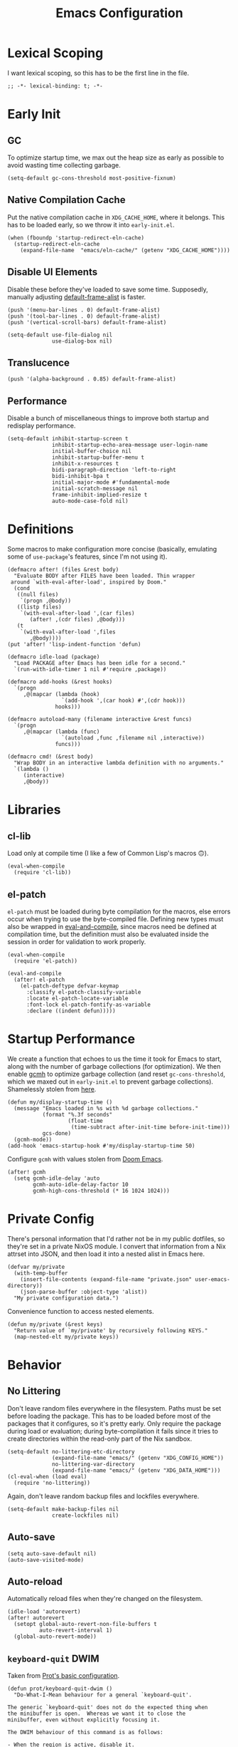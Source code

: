 :PROPERTIES:
:header-args: :results none :tangle yes
:END:
#+title: Emacs Configuration
#+auto_tangle: t

* Lexical Scoping
I want lexical scoping, so this has to be the first line in the file.
#+begin_src elisp
  ;; -*- lexical-binding: t; -*-
#+end_src

* Early Init
:PROPERTIES:
:header-args: :results none :tangle early-init.el
:END:
** GC
To optimize startup time, we max out the heap size as early as possible to avoid wasting time collecting garbage.
#+begin_src elisp :tangle early-init.el
  (setq-default gc-cons-threshold most-positive-fixnum)
#+end_src

** Native Compilation Cache
Put the native compilation cache in ~XDG_CACHE_HOME~, where it belongs. This has to be loaded early, so we throw it into ~early-init.el~.
#+begin_src elisp
  (when (fboundp 'startup-redirect-eln-cache)
    (startup-redirect-eln-cache
      (expand-file-name  "emacs/eln-cache/" (getenv "XDG_CACHE_HOME"))))
#+end_src

** Disable UI Elements
Disable these before they've loaded to save some time. Supposedly, manually adjusting [[help:default-frame-alist][default-frame-alist]] is faster.
#+begin_src elisp
  (push '(menu-bar-lines . 0) default-frame-alist)
  (push '(tool-bar-lines . 0) default-frame-alist)
  (push '(vertical-scroll-bars) default-frame-alist)

  (setq-default use-file-dialog nil
                use-dialog-box nil)
#+end_src

** Translucence
#+begin_src elisp
  (push '(alpha-background . 0.85) default-frame-alist)
#+end_src

** Performance
Disable a bunch of miscellaneous things to improve both startup and redisplay performance.
#+begin_src elisp
  (setq-default inhibit-startup-screen t
                inhibit-startup-echo-area-message user-login-name
                initial-buffer-choice nil
                inhibit-startup-buffer-menu t
                inhibit-x-resources t
                bidi-paragraph-direction 'left-to-right
                bidi-inhibit-bpa t
                initial-major-mode #'fundamental-mode
                initial-scratch-message nil
                frame-inhibit-implied-resize t
                auto-mode-case-fold nil)
#+end_src

* Definitions
Some macros to make configuration more concise (basically, emulating some of ~use-package~'s features, since I'm not using it).

#+begin_src elisp
  (defmacro after! (files &rest body)
    "Evaluate BODY after FILES have been loaded. Thin wrapper
   around `with-eval-after-load', inspired by Doom."
    (cond
     ((null files)
      `(progn ,@body))
     ((listp files)
      `(with-eval-after-load ',(car files)
         (after! ,(cdr files) ,@body)))
     (t
      `(with-eval-after-load ',files
         ,@body))))
  (put 'after! 'lisp-indent-function 'defun)
#+end_src

#+begin_src elisp
  (defmacro idle-load (package)
    "Load PACKAGE after Emacs has been idle for a second."
    `(run-with-idle-timer 1 nil #'require ,package))
#+end_src

#+begin_src elisp
  (defmacro add-hooks (&rest hooks)
    `(progn
       ,@(mapcar (lambda (hook)
                   `(add-hook ',(car hook) #',(cdr hook)))
                 hooks)))
#+end_src

#+begin_src elisp
  (defmacro autoload-many (filename interactive &rest funcs)
    `(progn
       ,@(mapcar (lambda (func)
                   `(autoload ,func ,filename nil ,interactive))
                 funcs)))
#+end_src

#+begin_src elisp
  (defmacro cmd! (&rest body)
    "Wrap BODY in an interactive lambda definition with no arguments."
    `(lambda ()
       (interactive)
       ,@body))
#+end_src

* Libraries
** cl-lib
Load only at compile time (I like a few of Common Lisp's macros 🙃).
#+begin_src elisp
  (eval-when-compile
    (require 'cl-lib))
#+end_src

** el-patch
~el-patch~ must be loaded during byte compilation for the macros, else errors occur when trying to use the byte-compiled file. Defining new types must also be wrapped in [[help:eval-and-compile][eval-and-compile]], since macros need be defined at compilation time, but the definition must also be evaluated inside the session in order for validation to work properly.
#+begin_src elisp
  (eval-when-compile
    (require 'el-patch))

  (eval-and-compile
    (after! el-patch
      (el-patch-deftype defvar-keymap
        :classify el-patch-classify-variable
        :locate el-patch-locate-variable
        :font-lock el-patch-fontify-as-variable
        :declare ((indent defun)))))
#+end_src

* Startup Performance
We create a function that echoes to us the time it took for Emacs to start, along with the number of garbage collections (for optimization). We then enable [[https://github.com/emacsmirror/gcmh][gcmh]] to optimize garbage collection (and reset ~gc-cons-threshold~, which we maxed out in ~early-init.el~ to prevent garbage collections). Shamelessly stolen from [[https://github.com/daviwil/emacs-from-scratch/blob/master/Emacs.org#startup-performance][here]].
#+begin_src elisp
  (defun my/display-startup-time ()
    (message "Emacs loaded in %s with %d garbage collections."
             (format "%.3f seconds"
                     (float-time
                      (time-subtract after-init-time before-init-time)))
             gcs-done)
    (gcmh-mode))
  (add-hook 'emacs-startup-hook #'my/display-startup-time 50)
#+end_src

Configure ~gcmh~ with values stolen from [[https://github.com/doomemacs/doomemacs/blob/9620bb45ac4cd7b0274c497b2d9d93c4ad9364ee/lisp/doom-start.el#L95][Doom Emacs]].
#+begin_src elisp
  (after! gcmh
    (setq gcmh-idle-delay 'auto
          gcmh-auto-idle-delay-factor 10
          gcmh-high-cons-threshold (* 16 1024 1024)))
#+end_src

* Private Config
There's personal information that I'd rather not be in my public dotfiles, so they're set in a private NixOS module. I convert that information from a Nix attrset into JSON, and then load it into a nested alist in Emacs here.
#+begin_src elisp
  (defvar my/private
    (with-temp-buffer
      (insert-file-contents (expand-file-name "private.json" user-emacs-directory))
      (json-parse-buffer :object-type 'alist))
    "My private configuration data.")
#+end_src

Convenience function to access nested elements.
#+begin_src elisp
  (defun my/private (&rest keys)
    "Return value of `my/private' by recursively following KEYS."
    (map-nested-elt my/private keys))
#+end_src

* Behavior
** No Littering
Don't leave random files everywhere in the filesystem. Paths must be set before loading the package. This has to be loaded before most of the packages that it configures, so it's pretty early. Only require the package during load or evaluation; during byte-compilation it fails since it tries to create directories within the read-only part of the Nix sandbox.
#+begin_src elisp
  (setq-default no-littering-etc-directory
                (expand-file-name "emacs/" (getenv "XDG_CONFIG_HOME"))
                no-littering-var-directory
                (expand-file-name "emacs/" (getenv "XDG_DATA_HOME")))
  (cl-eval-when (load eval)
    (require 'no-littering))
#+end_src

Again, don't leave random backup files and lockfiles everywhere.
#+begin_src elisp
  (setq-default make-backup-files nil
                create-lockfiles nil)
#+end_src

** Auto-save
#+begin_src elisp
  (setq auto-save-default nil)
  (auto-save-visited-mode)
#+end_src

** Auto-reload
Automatically reload files when they're changed on the filesystem.
#+begin_src elisp
  (idle-load 'autorevert)
  (after! autorevert
    (setopt global-auto-revert-non-file-buffers t
            auto-revert-interval 1)
    (global-auto-revert-mode))
#+end_src

** ~keyboard-quit~ DWIM
Taken from [[https://protesilaos.com/codelog/2024-11-28-basic-emacs-configuration/#h:1e468b2a-9bee-4571-8454-e3f5462d9321][Prot's basic configuration]].
#+begin_src elisp
  (defun prot/keyboard-quit-dwim ()
    "Do-What-I-Mean behaviour for a general `keyboard-quit'.

  The generic `keyboard-quit' does not do the expected thing when
  the minibuffer is open.  Whereas we want it to close the
  minibuffer, even without explicitly focusing it.

  The DWIM behaviour of this command is as follows:

  - When the region is active, disable it.
  - When a minibuffer is open, but not focused, close the minibuffer.
  - When the Completions buffer is selected, close it.
  - In every other case use the regular `keyboard-quit'."
    (interactive)
    (cond
     ((region-active-p)
      (keyboard-quit))
     ((derived-mode-p 'completion-list-mode)
      (delete-completion-window))
     ((> (minibuffer-depth) 0)
      (abort-recursive-edit))
     (t
      (keyboard-quit))))
  (bind-key [remap keyboard-quit] #'prot/keyboard-quit-dwim)
#+end_src

** Track Recent Files
#+begin_src elisp
  (recentf-mode)
  (setq recentf-max-saved-items 200)
#+end_src

** Save Place
Saves location in visited files, so re-opening a file brings point back to the last location.
#+begin_src elisp
  (autoload-many "saveplace" nil
                 #'save-place-find-file-hook
                 #'save-place-dired-hook
                 #'save-place-kill-emacs-hook
                 #'save-place-to-alist)

  (el-patch-defun save-place--setup-hooks (add)
    (cond
     (add
      (add-hook 'find-file-hook #'save-place-find-file-hook t)
      (add-hook 'dired-initial-position-hook #'save-place-dired-hook)
      (unless noninteractive
        (add-hook 'kill-emacs-hook #'save-place-kill-emacs-hook))
      (add-hook 'kill-buffer-hook #'save-place-to-alist))
     (t)))

  (el-patch-define-minor-mode save-place-mode
    "Non-nil means automatically save place in each file.
  This means when you visit a file, point goes to the last place
  where it was when you previously visited the same file."
    :global t
    :group 'save-place
    (save-place--setup-hooks save-place-mode))

  (save-place-mode)
#+end_src

** Savehist
#+begin_src elisp
  (savehist-mode)
  (setq history-length 250
          history-delete-duplicates t)
  (add-to-list 'savehist-additional-variables 'corfu-history)
#+end_src

** Quick Confirmation
Don't make me type an entire word and hit enter for confirmation prompts, I know what I'm doing™.
#+begin_src elisp
  (setq-default use-short-answers t)
#+end_src

** Smartparens
For the [[help:sp-with-modes][sp-with-modes]] macro.
#+begin_src elisp
  (eval-when-compile
    (require 'smartparens))
#+end_src

#+begin_src elisp
  (add-hook 'prog-mode-hook #'smartparens-mode)

  (after! smartparens
    (sp-use-smartparens-bindings)
    
    (sp-with-modes sp-lisp-modes
      (sp-local-pair "'" nil :actions nil)
      (sp-local-pair "`" "'" :when '(sp-in-string-p sp-in-comment-p))))
#+end_src

** Scrolling
#+begin_src elisp
  (setq-default scroll-conservatively 10
                scroll-margin 4
                scroll-preserve-screen-position t
                auto-window-vscroll nil
                fast-but-imprecise-scrolling t)
#+end_src

** Editing
#+begin_src elisp
  (setq-default indent-tabs-mode nil
                sentence-end-double-space nil
                tab-width 4
                fill-column 80
                comment-multi-line t
                require-final-newline t
                comment-empty-lines 'eol)
#+end_src

** Sub-word Navigation
Navigate through sub-units of words (e.g. CamelCase).
#+begin_src elisp
  (add-hook 'prog-mode-hook #'subword-mode)
#+end_src

** Auth Source
GPG is a pain to work with, so tell Auth Source to just use the default Secret Service settings, which is much easier to deal with.
#+begin_src elisp
  (setq auth-sources '(default))
#+end_src

** Clipboard
If there is something on the clipboard, save it to the kill ring before overriding it with some killed text.
#+begin_src elisp
  (setq save-interprogram-paste-before-kill t)
#+end_src

** Warnings
Only popup errors, don't interrupt me for mere warnings.
#+begin_src elisp
  (setq warning-minimum-level :error)
#+end_src

** Winner
#+begin_src elisp
  (winner-mode)
#+end_src

** Minibuffer
Recursive minibuffers allow usage of the minibuffer when in the minibuffer, "recursing" into layers. Very useful (especially with [[*Vertico][Vertico]]), though disabled by default (probably because it could easily be confusing).
#+begin_src elisp
  (setq enable-recursive-minibuffers t)
  (minibuffer-depth-indicate-mode)
#+end_src

I like using a lot of different frames, since it allows me to take full advantage of tiling window managers. However, this makes the minibuffer annoying to use, since it's limited to the frame size by default. This black magic allows using an entirely separate frame for the minibuffer, activating it dynamically using Hyprland's special workspaces. We manage the frame ourselves instead of using Emacs' built-in ~minibuffer~ frame parameter so that the echo area still stays on each frame.
#+begin_src elisp
  (when (daemonp)
    (setq default-minibuffer-frame (make-frame '((window-system . pgtk)
                                                 (minibuffer . t)
                                                 (title . "MINIBUFFER"))))
    (with-selected-frame default-minibuffer-frame
      (switch-to-buffer (get-buffer-create " *empty*")))
    (with-current-buffer " *empty*"
      (setq-local mode-line-format nil))

    (defsubst my/toggle-minibuffer-workspace ()
      "Toggle Hyprland's `minibuffer' special workspace."
      (call-process "hyprctl" nil 0 nil
                    "--instance" "0"
                    "dispatch" "togglespecialworkspace" "minibuffer"))

    (defun my/minibuffer-workspace-active-p ()
      "Return non-nil if the minibuffer Hyprland workspace is currently active."
      (let* ((json (with-temp-buffer
                     ;; `hyprctl activeworkspace' ignores special workspaces.
                     (call-process "hyprctl" nil t nil
                                   "--instance" "0"
                                   "activewindow" "-j")
                     (goto-char (point-min))
                     (json-parse-buffer :object-type 'alist)))
             (workspace (map-nested-elt json '(workspace name))))
        (string= workspace "special:minibuffer")))

    (define-advice completing-read (:around (fn &rest args) use-popup-frame)
      "Activate a separate minibuffer frame while reading from the minibuffer."
      (let ((orig-frame (selected-frame)))
        (unwind-protect
             (progn
              (when (zerop (minibuffer-depth))
                (setq my/minibuffer-selected-window (selected-window)))
              ;; Could already be active if in a recursive minibuffer.
              (unless (my/minibuffer-workspace-active-p)
                (my/toggle-minibuffer-workspace))
              (select-frame-set-input-focus default-minibuffer-frame)
              (apply fn args))
          (when (and (zerop (minibuffer-depth))
                     (my/minibuffer-workspace-active-p))
            (my/toggle-minibuffer-workspace)
            (select-frame-set-input-focus orig-frame))))))
#+end_src

** Comint
#+begin_src elisp
  (setq comint-prompt-read-only t)
#+end_src

** Compilation
#+begin_src elisp
  (setq compilation-always-kill t
        compilation-ask-about-save nil
        compilation-scroll-output 'first-error)
#+end_src

** Prefer Frames
I want to use frames rather than windows for most operations, so we configure [[help:display-buffer-base-action][display-buffer-base-action]] to display buffers in frames by default. Setting [[help:frame-auto-hide-function][frame-auto-hide-function]] fixes functions like [[help:quit-window][quit-window]] not working.
#+begin_src elisp
  (setq display-buffer-base-action '(display-buffer-pop-up-frame)
        frame-auto-hide-function #'delete-frame)
#+end_src

Deal with various things that don't play nice with this setup.
#+begin_src elisp
  ;; `org-read-date'
  (add-to-list 'display-buffer-alist
               '((derived-mode . calendar-mode)
                 display-buffer-pop-up-window))

  ;; Magit diff buffers
  (add-to-list 'display-buffer-alist
               '((major-mode . magit-diff-mode)
                 display-buffer-pop-up-window))

  ;; Org Src buffers
  (after! org
    (setopt org-src-window-setup 'current-window))

  ;; Org Capture pops up a useless frame without this
  (add-to-list 'display-buffer-alist
               `(,(rx "*Capture*")
                 display-buffer-pop-up-window))

  ;; Org LaTeX preview spams frames without this
  (add-to-list 'display-buffer-alist
               `(,(rx "*Org Preview LaTeX Output*")
                 display-buffer-pop-up-window))

  ;; Sly
  (add-to-list 'display-buffer-alist
               '((major-mode . sly-mrepl-mode)
                 display-buffer-reuse-window))
  (add-to-list 'display-buffer-alist
               '((major-mode . sly-stickers--replay-mode)
                 display-buffer-pop-up-window))
  ;; Going through stickers repeatedly opens frames without this.
  (define-advice sly-stickers--find-and-flash
      (:around (fn &rest args) popup-fix)
    (let ((display-buffer-overriding-action '(display-buffer-reuse-window)))
      (apply fn args)))

  ;; Fixes Corfu popupinfo dialog with Emacs Lisp content.
  (define-advice elisp--company-doc-buffer (:around (fn &rest args) popup-fix)
    (let (display-buffer-base-action)
      (apply fn args)))
#+end_src

* Appearance
** Word-wrap
Always word-wrap and act on visual lines.
#+begin_src elisp
  (global-visual-line-mode)
#+end_src

** Window Title
#+begin_src elisp
  (setq-default frame-title-format '("" "%b - Emacs"))
#+end_src

** Fringe Size
Reduce fringe size on the right (left is used for various indicators).
#+begin_src elisp
  (set-fringe-mode '(6 . 2))
#+end_src
** Fonts
#+begin_src elisp
  (custom-set-faces
   '(default           ((t (:font "Iosevka SS18"       :height 140))))
   '(fixed-pitch       ((t (:font "Iosevka Fixed SS18" :height 140))))
   '(fixed-pitch-serif ((t (:font "Iosevka Slab"       :height 140))))
   '(variable-pitch    ((t (:font "Iosevka Aile"       :height 140)))))
#+end_src

#+begin_src elisp
  (autoload #'nerd-icons-set-font "nerd-icons" "Modify nerd font charsets to use FONT-FAMILY for FRAME." nil)
  (add-hook 'server-after-make-frame-hook #'nerd-icons-set-font)
#+end_src

[[https://github.com/mickeynp/ligature.el][ligature.el]] provides support for ligatures in Emacs. However, they must be explicitly specified, so I shamelessly stole [[https://github.com/doomemacs/doomemacs/blob/986398504d09e585c7d1a8d73a6394024fe6f164/modules/ui/ligatures/config.el#L50][Doom Emacs']] list.
#+begin_src elisp
  (add-hook 'prog-mode-hook #'ligature-mode)
  (after! ligature
    (ligature-set-ligatures
     'prog-mode
     '("|||>" "<|||" "<==>" "<!--" "####" "~~>" "***" "||=" "||>"
       ":::" "::=" "=:=" "===" "==>" "=!=" "=>>" "=<<" "=/=" "!=="
       "!!." ">=>" ">>=" ">>>" ">>-" ">->" "->>" "-->" "---" "-<<"
       "<~~" "<~>" "<*>" "<||" "<|>" "<$>" "<==" "<=>" "<=<" "<->"
       "<--" "<-<" "<<=" "<<-" "<<<" "<+>" "</>" "###" "#_(" "..<"
       "..." "+++" "/==" "///" "_|_" "www" "&&" "^=" "~~" "~@" "~="
       "~>" "~-" "**" "*>" "*/" "||" "|}" "|]" "|=" "|>" "|-" "{|"
       "[|" "]#" "::" ":=" ":>" ":<" "$>" "==" "=>" "!=" "!!" ">:"
       ">=" ">>" ">-" "-~" "-|" "->" "--" "-<" "<~" "<*" "<|" "<:"
       "<$" "<=" "<>" "<-" "<<" "<+" "</" "#{" "#[" "#:" "#=" "#!"
       "##" "#(" "#?" "#_" "%%" ".=" ".-" ".." ".?" "+>" "++" "?:"
       "?=" "?." "??" ";;" "/*" "/=" "/>" "//" "__" "~~" "(*" "*)"
       "\\\\" "://")))
#+end_src

** Theme
#+begin_src elisp
  (require 'ef-themes)

  (setq ef-themes-mixed-fonts t
        ef-themes-headings '((0 1.8)
                             (1 variable-pitch light 1.5)
                             (2 variable-pitch light 1.4)
                             (3 variable-pitch light 1.3)
                             (4 variable-pitch light 1.2)
                             (t variable-pitch light 1.1)))

  (ef-themes-load-theme 'ef-owl)
#+end_src

** Modeline
#+begin_src elisp
  (add-hook 'window-setup-hook #'doom-modeline-mode)

  (after! doom-modeline
    (setq doom-modeline-height 30
          doom-modeline-icon t
          doom-modeline-project-detection 'project
          doom-modeline-buffer-file-name-style 'relative-from-project
          doom-modeline-percent-position nil
          doom-modeline-enable-word-count t
          doom-modeline-minor-modes t
          doom-modeline-buffer-encoding nil))
#+end_src

Minions provides a clean minor mode menu implementation that allows customizing the lighters that are displayed directly on the mode line. Works well with [[help:doom-modeline-minor-modes][doom-modeline-minor-modes]] set to ~t~.
#+begin_src elisp
  (after! doom-modeline
    (minions-mode))
#+end_src

** Nyan Mode
This is such an important addition to Emacs.
#+begin_src elisp
  (require 'nyan-mode)
  (setq nyan-bar-length 20
        nyan-minimum-window-width 48
        nyan-animate-nyancat t)
  (nyan-mode)
#+end_src

** Spacious Padding
#+begin_src elisp
  (require 'spacious-padding)

  (setq spacious-padding-subtle-mode-line
        '(:mode-line-active error)
        spacious-padding-widths
        (plist-put spacious-padding-widths
                   :right-divider-width 0))

  (spacious-padding-mode)
#+end_src

** ElDoc Box
#+begin_src elisp
  (add-hook 'eldoc-mode-hook #'eldoc-box-hover-mode)

  (after! eldoc-box
    (ef-themes-with-colors
      (custom-set-faces
       `(eldoc-box-border ((t :background ,bg-main)))
       '(eldoc-box-body ((t :inherit variable-pitch)))))
    (setcdr (assq 'left-fringe eldoc-box-frame-parameters) 2)
    (setcdr (assq 'right-fringe eldoc-box-frame-parameters) 2))
#+end_src

** Indent Bars
#+begin_src elisp
  (autoload #'indent-bars-mode "indent-bars" "Indicate indentation with configurable bars." t)
  (add-hook 'prog-mode-hook #'indent-bars-mode)
#+end_src

** Nerd Icons
#+begin_src elisp
  (after! marginalia
    (nerd-icons-completion-marginalia-setup))

  (after! corfu
    (add-to-list 'corfu-margin-formatters #'nerd-icons-corfu-formatter))

  (after! dired
    (add-hook 'dired-mode-hook #'nerd-icons-dired-mode))
#+end_src

* Keybindings
** Keymaps
Some personal prefix keymaps that I bind to throughout my config; I bind them to leader keys here for clarity.
#+begin_src elisp
  (dolist (map '(my/buffer-map
                 my/git-map
                 my/notes-map
                 my/open-map
                 my/toggle-map))
    (unless (boundp map)
      (define-prefix-command map)))

  (bind-keys ("C-c b" . my/buffer-map)
             ("C-c g" . my/git-map)
             ("C-c n" . my/notes-map)
             ("C-c o" . my/open-map)
             ("C-c t" . my/toggle-map))
#+end_src

Buffer management keys.
#+begin_src elisp
  (bind-keys :map my/buffer-map
             ("b" . switch-to-buffer)
             ("k" . kill-current-buffer)
             ("K" . kill-buffer)
             ("q" . kill-buffer-and-window)
             ("`" . meow-last-buffer))
#+end_src

** Meow
#+begin_src elisp
  (require 'meow)

  (setq meow-cheatsheet-layout meow-cheatsheet-layout-colemak-dh
        meow-use-clipboard t
        meow-keypad-ctrl-meta-prefix ?G
        meow-keypad-self-insert-undefined nil
        auto-save-visited-predicate (lambda ()
                                      (not (meow-insert-mode-p))))
  (ef-themes-with-colors
    (custom-set-faces
     `(meow-insert-indicator ((t :foreground ,fg-added)))
     `(meow-beacon-indicator ((t :foreground ,fg-changed)))
     `(meow-keypad-indicator ((t :foreground ,fg-removed)))))

  (meow-motion-overwrite-define-key
   '("e"           . meow-next)
   '("u"           . meow-prev)
   '("<escape>"    . keyboard-escape-quit))

  (meow-leader-define-key
   '("?" . meow-cheatsheet)
   '("1" . meow-digit-argument)
   '("2" . meow-digit-argument)
   '("3" . meow-digit-argument)
   '("4" . meow-digit-argument)
   '("5" . meow-digit-argument)
   '("6" . meow-digit-argument)
   '("7" . meow-digit-argument)
   '("8" . meow-digit-argument)
   '("9" . meow-digit-argument)
   '("0" . meow-digit-argument)
   '("u" . meow-universal-argument)
   `("s" . ,search-map)
   '("p" . "C-x p"))

  (meow-normal-define-key
   '("0" . meow-expand-0)
   '("1" . meow-expand-1)
   '("2" . meow-expand-2)
   '("3" . meow-expand-3)
   '("4" . meow-expand-4)
   '("5" . meow-expand-5)
   '("6" . meow-expand-6)
   '("7" . meow-expand-7)
   '("8" . meow-expand-8)
   '("9" . meow-expand-9)
   '("a" . meow-append)
   '("A" . meow-open-below)
   '("c" . meow-change)
   '("d" . meow-kill)
   '("D" . meow-C-k)
   '("e" . meow-next)
   '("E" . meow-next-expand)
   '("f" . meow-next-word)
   '("F" . meow-next-symbol)
   `("g" . ,goto-map)
   '("G" . meow-grab)
   '("h" . meow-mark-word)
   '("H" . meow-mark-symbol)
   '("i" . meow-right)
   '("I" . meow-right-expand)
   '("j" . "gc")
   '("l" . meow-line)
   '("L" . meow-goto-line)
   '("m" . meow-undo)
   '("M" . meow-undo-in-selection)
   '("n" . meow-left)
   '("N" . meow-left-expand)
   '("o" . meow-block)
   '("O" . meow-to-block)
   '("p" . meow-replace)
   '("P" . meow-yank-pop)
   '("q" . meow-quit)
   '("r" . meow-join)
   '("s" . meow-insert)
   '("S" . meow-open-above)
   '("t" . meow-till)
   '("T" . meow-find)
   '("u" . meow-prev)
   '("U" . meow-prev-expand)
   '("v" . meow-search)
   '("w" . meow-back-word)
   '("W" . meow-back-symbol)
   '("x" . meow-swap-grab)
   '("X" . meow-pop-selection)
   '("y" . meow-save)
   '("z" . meow-pop-to-mark)
   '("Z" . meow-unpop-to-mark)
   '("'" . repeat)
   '(";" . meow-reverse)
   '("-" . negative-argument)
   '("=" . meow-indent)
   '("," . meow-inner-of-thing)
   '("." . meow-bounds-of-thing)
   '("[" . meow-beginning-of-thing)
   '("]" . meow-end-of-thing)
   '("/" . meow-visit)
   '("<escape>" . meow-cancel-selection))

  (dolist (cmd '((meow-kill    . meow-delete)
                 (meow-replace . meow-yank)
                 (meow-reverse . negative-argument)))
    (setf (alist-get (car cmd) meow-selection-command-fallback)
          (cdr cmd)))
  (dotimes (i 10)
    (setf (alist-get (intern (format "meow-expand-%s" i))
                     meow-selection-command-fallback)
          #'meow-digit-argument))

  (meow-global-mode)
#+end_src

Unbind some keys that get in the way of binds that I use /far/ more often, since Meow prioritizes keys with the control modifier (e.g. =C-f= over =f=).
#+begin_src elisp
  (unbind-key "C-f" 'help-map)
  (unbind-key "C-x C-n")
#+end_src

I wrote my own package 🎉.
#+begin_src elisp
  (after! meow
    (require 'meow-tree-sitter)
    (meow-tree-sitter-register-defaults))
#+end_src

** Repeat Mode
#+begin_src elisp
  (repeat-mode)

  (setq repeat-exit-timeout 3)

  (defvar-keymap my/sexp-repeat-map
    :repeat t
    "f" #'forward-sexp
    "b" #'backward-sexp)
#+end_src

** ace-window
#+begin_src elisp
  (bind-keys ("M-o" . ace-window)
             ([remap other-window] . ace-window))

  (after! ace-window
    (ace-window-posframe-mode)
    (setopt aw-keys '(?a ?r ?s ?t ?g ?m ?n ?e ?i ?o)
            aw-scope 'frame))

  (custom-set-faces
   '(aw-leading-char-face ((t :inherit error :height 480))))
#+end_src

** Escape
#+begin_src elisp
  (after! transient
    (bind-key "<escape>" #'transient-quit-one transient-base-map))
#+end_src

** Avy
#+begin_src elisp
  (bind-keys ([remap goto-char] . avy-goto-char-timer)
             :map goto-map
             ("a" . casual-avy-tmenu))

  (after! avy
    (setopt avy-timeout-seconds 0.3
            ;; Homerow on Colemak DH
            avy-keys '(?a ?r ?s ?t ?n ?e ?i ?o)))
#+end_src

Integrates Avy with [[*Embark][Embark]] (taken from [[https://karthinks.com/software/avy-can-do-anything/#avy-plus-embark-any-action-anywhere][here]]).
#+begin_src elisp
  (defun my/avy-action-embark (pt)
    "Use Embark as an Avy dispatch action."
    (unwind-protect
        (save-excursion
          (goto-char pt)
          (embark-act))
      (select-window
       (cdr (ring-ref avy-ring 0))))
    t)

  (after! avy
    (setf (alist-get ?. avy-dispatch-alist) #'my/avy-action-embark))
#+end_src

* Completion
** Vertico
Force autoload using ~el-patch~. This also allows delaying the load of [[*Marginalia][Marginalia]].
#+begin_src elisp
  (autoload #'vertico--advice "vertico")

  (el-patch-defvar-keymap vertico-map
    :doc "Vertico minibuffer keymap derived from `minibuffer-local-map'."
    :parent minibuffer-local-map
    "<remap> <beginning-of-buffer>" #'vertico-first
    "<remap> <minibuffer-beginning-of-buffer>" #'vertico-first
    "<remap> <end-of-buffer>" #'vertico-last
    "<remap> <scroll-down-command>" #'vertico-scroll-down
    "<remap> <scroll-up-command>" #'vertico-scroll-up
    "<remap> <next-line>" #'vertico-next
    "<remap> <previous-line>" #'vertico-previous
    "<remap> <next-line-or-history-element>" #'vertico-next
    "<remap> <previous-line-or-history-element>" #'vertico-previous
    "<remap> <backward-paragraph>" #'vertico-previous-group
    "<remap> <forward-paragraph>" #'vertico-next-group
    "<remap> <exit-minibuffer>" #'vertico-exit
    "<remap> <kill-ring-save>" #'vertico-save
    "M-RET" #'vertico-exit-input
    "TAB" #'vertico-insert)

  (el-patch-define-minor-mode vertico-mode
    "VERTical Interactive COmpletion."
    :global t :group 'vertico
    (dolist (fun '(completing-read-default completing-read-multiple))
      (if vertico-mode
          (advice-add fun :around #'vertico--advice)
        (advice-remove fun #'vertico--advice))))

  (vertico-mode)
#+end_src

Configuration, with ~vertico-quick~, ~vertico-suspend~, ~vertico-repeat~, and ~vertico-directory~ extensions.
#+begin_src elisp
  (after! vertico
    (add-hook 'minibuffer-setup-hook #'vertico-repeat-save)
    (add-hook 'rfn-eshadow-update-overlay-hook #'vertico-directory-tidy)

    (bind-keys ("M-S-s" . vertico-suspend)
               ("M-S-r" . vertico-repeat)
               :map vertico-map
               ("RET" . vertico-directory-enter)
               ("DEL" . vertico-directory-delete-char)
               ("M-DEL" . vertico-directory-delete-word)
               ("M-q" . vertico-quick-jump)
               ("M-P" . vertico-repeat-previous)
               ("M-N" . vertico-repeat-next))

    (setopt vertico-count 20
            vertico-cycle t
            vertico-resize nil
            vertico-quick1 "arstneio"
            vertico-quick2 vertico-quick1))
#+end_src

Repeat map for candidate navigation.
#+begin_src elisp
  (after! vertico
    (defvar-keymap my/vertico-repeat-map
      :repeat t
      "n" #'vertico-next
      "p" #'vertico-previous))
#+end_src

** Orderless
#+begin_src elisp
  (require 'orderless)
  (setq completion-styles '(orderless basic)
        completion-category-overrides '((file (styles basic partial-completion)))
        orderless-matching-styles '(orderless-literal
                                    orderless-regexp
                                    orderless-initialism))
#+end_src

** Consult
#+begin_src elisp
  (bind-keys ([remap yank-pop] . consult-yank-pop)
             ([remap switch-to-buffer] . consult-buffer)
             ([remap goto-line] . consult-goto-line)
             ([remap imenu] . consult-imenu)
             ([remap execute-extended-command-for-buffer] . consult-mode-command)
             ([remap repeat-complex-command] . consult-complex-command)
             ([remap project-switch-to-buffer] . consult-project-buffer)
             ([remap previous-matching-history-element] . consult-history)
             ([remap next-matching-history-element] . consult-history)
             ([remap bookmark-jump] . consult-bookmark)
             ([remap point-to-register] . consult-register-store)
             ([remap jump-to-register] . consult-register-load)
             ("C-x r J" . consult-register)
             :map goto-map
             ("f" . consult-flymake)
             ("I" . consult-imenu-multi)
             ("h" . consult-org-heading)
             ("m" . consult-mark)
             ("M" . consult-global-mark)
             :map search-map
             ("g" . consult-ripgrep)
             ("l" . consult-line))
#+end_src

[[https://github.com/karthink/consult-dir][consult-dir]] allows Consult-powered rapid navigation and insertion of directories into the minibuffer.
#+begin_src elisp
  (bind-keys ("C-x C-d" . consult-dir)
             :map vertico-map
             ("C-x C-d" . consult-dir)
             ("C-x C-j" . consult-dir-jump-file))

  (after! consult-dir
    (defvar my/consult-dir-source-zoxide
      `(:name "Zoxide dirs"
              :narrow ?z
              :category file
              :face consult-file
              :history file-name-history
              :enabled ,(lambda () (featurep 'zoxide))
              :items ,#'zoxide-query)
      "Source for `consult-dir' using `zoxide.el'.")
    (cl-pushnew 'my/consult-dir-source-zoxide consult-dir-sources))
#+end_src

** Marginalia
#+begin_src elisp
  (after! vertico
    (marginalia-mode)
    (bind-key "M-A" #'marginalia-cycle))
#+end_src

** Embark
#+begin_src elisp
  (bind-keys ("C-." . embark-act)
             ("C-;" . embark-dwim))

  (setq prefix-help-command #'embark-prefix-help-command)

  (after! embark
    ;; Needed for `eww-download-directory' in `embark-download-url'.
    (require 'eww)
    (setopt embark-verbose-indicator-display-action
            '(display-buffer-at-bottom (window-height . fit-window-to-buffer))))
#+end_src

** Corfu
#+begin_src elisp
  (require 'corfu)

  (bind-keys :map corfu-map
             ("<tab>" . corfu-next)
             ("<backtab>" . corfu-previous)
             ("M-q" . corfu-quick-insert))
  (setq tab-always-indent 'complete
        corfu-min-width 20
        corfu-quit-no-match nil
        corfu-quit-at-boundary 'separator
        corfu-preview-current 'insert
        corfu-preselect 'prompt
        corfu-cycle t
        corfu-popupinfo-delay '(1.25 . 0.5)
        corfu-quick1 "arstneio"
        corfu-quick2 corfu-quick1)

  (custom-set-faces
   '(corfu-default ((t (:inherit fixed-pitch)))))

  (global-corfu-mode)
  (corfu-popupinfo-mode)
  (corfu-history-mode)
#+end_src

=Cape= provides many various completion-at-point functions (=capfs=), which help extend =Corfu=, which itself extends Emacs' native completion-at-point functionality. All the functions have autoloads, but [[help:completion-at-point-functions][completion-at-point-functions]] is usually buffer-local, so we use a hook to add it 👍.
#+begin_src elisp
  (defun my/add-cape-capfs ()
    (dolist (f #'(cape-file cape-elisp-block cape-emoji cape-tex))
      (cl-pushnew f completion-at-point-functions)))
  (add-hook 'text-mode-hook #'my/add-cape-capfs)
#+end_src

** Eglot
#+begin_src elisp
  (after! eglot
    (bind-keys :map eglot-mode-map
               ("C-c c a" . eglot-code-actions)
               ("C-c c f" . eglot-format)
               ("C-c c r" . eglot-rename))
    (setopt eglot-autoshutdown t)
    (setf (alist-get '(markdown-mode org-mode text-mode) eglot-server-programs
                     nil nil #'equal)
          '("ltex-ls")))

  (custom-set-faces
   '(eglot-inlay-hint-face ((t (:inherit font-lock-comment-face)))))
#+end_src

Eglot [[https://github.com/joaotavora/eglot/blob/bd6a1cccfe9c0f724772f846d1f4a9300f40f88f/eglot.el#L321-L323][changes its own completion styles]] by default. Not only do I want to use [[*Orderless][Orderless]] instead, but this also seems to be breaking [[*Corfu][Corfu]] at the time of writing.
#+begin_src elisp
  (after! eglot
    (setf (alist-get 'eglot-capf completion-category-overrides)
          '((styles orderless basic))))
#+end_src

Wrap Eglot to ensure that completions aren't cached (since LSPs usually don't return all possible candidates at once). See [[https://github.com/minad/corfu/wiki#continuously-update-the-candidates][the Corfu wiki]].
#+begin_src elisp
  (after! eglot
    (advice-add 'eglot-completion-at-point :around #'cape-wrap-buster))
#+end_src

* Tools
** Helpful
#+begin_src elisp
  (bind-keys ("C-c C-d"                 . helpful-at-point)
             ([remap describe-function] . helpful-callable)
             ([remap describe-variable] . helpful-variable)
             ([remap describe-key]      . helpful-key)
             ([remap describe-command]  . helpful-command)
             ([remap describe-symbol]   . helpful-symbol))

  (cl-pushnew '((major-mode . helpful-mode)
                (display-buffer-reuse-mode-window display-buffer-at-bottom)
                (reusable-frames . nil))
              display-buffer-alist
              :test #'equal)

  (after! (helpful org)
    (defun my/org-help-link-make-nicer ()
      "Add an :insert-description property to \"help\" links in Org that
  uses the symbol name as the default description, as well as a
  :complete property to create links with completion."
      (org-link-set-parameters
       "help"
       :insert-description (lambda (url desc)
                             (or desc
                                 (substring url 5)))
       :complete (lambda (&optional arg)
                   (concat "help:"
                           (symbol-name (helpful--read-symbol
                                         "Symbol: "
                                         (helpful--symbol-at-point)
                                         #'always))))))
    (advice-add #'helpful--add-support-for-org-links
                :after #'my/org-help-link-make-nicer))
#+end_src

#+begin_src elisp
  (after! helpful
    (advice-add 'helpful-update
                :after #'elisp-demos-advice-helpful-update))
#+end_src

** Direnv
#+begin_src elisp
  (envrc-global-mode)
#+end_src

Force Org Babel blocks to inherit their buffer's environment.
#+begin_src elisp
  (after! org
    (advice-add #'org-babel-execute-src-block :around #'envrc-propagate-environment))
#+end_src

Command to enable Direnv for Nix.
#+begin_src elisp
  (defun my/direnv-use-nix ()
    "Create an .envrc file to enable Direnv for Nix."
    (interactive)
    (let* ((dir (if-let* ((proj (project-current)))
                    (project-root proj)
                  default-directory))
           (path (expand-file-name ".envrc" dir))
           (shell (expand-file-name "shell.nix" dir))
           (flake (expand-file-name "flake.nix" dir)))
      (when (file-exists-p path)
        (user-error ".envrc file already exists"))
      (with-temp-file path
        (insert (cond
                 ((file-exists-p flake) "use flake")
                 ((file-exists-p shell) "use nix")
                 (t (user-error "Could not find Nix environment file")))))
      (envrc-allow)))
#+end_src

** Tempel
#+begin_src elisp
  (defun my/add-tempel-capf ()
    (push #'tempel-complete completion-at-point-functions))
    
  (add-hook 'prog-mode-hook #'my/add-tempel-capf)
  (add-hook 'text-mode-hook #'my/add-tempel-capf)

  (after! tempel
    (setopt tempel-trigger-prefix "<")
    (bind-keys :map tempel-map
               ("M-n" . tempel-next)
               ("M-p" . tempel-previous)))
#+end_src

#+begin_src elisp
  (after! eglot
    (eglot-tempel-mode))

  (defun my/eglot-setup-capf ()
    "Add `tempel-complete' to `completion-at-point-functions' on Eglot activation.
  Needed since Eglot overrides my original default."
    (push #'tempel-complete completion-at-point-functions))
  (add-hook 'eglot-managed-mode-hook #'my/eglot-setup-capf)
#+end_src

** Git
#+begin_src elisp
  (bind-keys :map my/git-map
             ("b" . magit-branch)
             ("B" . magit-blame)
             ("c" . magit-commit)
             ("C" . magit-clone)
             ("g" . magit-status)
             :map project-prefix-map
             ("m" . magit-project-status))

  (after! project
    (setf (alist-get 'magit-project-status project-switch-commands)
          '("Magit")))

  (after! magit
    (setopt magit-save-repository-buffers 'dontask
            magit-display-buffer-function #'magit-display-buffer-same-window-except-diff-v1
            magit-bind-magit-project-status nil ;; We do this ourselves for lazy-loading
            magit-clone-default-directory "~/git/"))
#+end_src

Start commit buffers in insert mode to type immediately.
#+begin_src elisp
  (after! meow
    (add-hook 'git-commit-mode-hook #'meow-insert))
#+end_src

Custom URLs to access my various accounts. Authentication is managed via custom SSH hostnames.
#+begin_src elisp
  (after! magit
    (add-to-list 'magit-clone-name-alist 
                 `("\\`\\(?:gh-skissue:\\)?\\([^:]+\\)\\'" "gh-skissue" "skissue"))
    (add-to-list 'magit-clone-name-alist 
                 `("\\`\\(?:cb-skissue:\\)?\\([^:]+\\)\\'" "cb-skissue" "skissue"))
    (add-to-list 'magit-clone-name-alist 
                 `("\\`\\(?:work:\\)?\\([^:]+\\)\\'" "gh-work" ,(my/private 'user 'work))))
#+end_src

#+begin_src elisp
  (bind-key "t" #'git-timemachine my/git-map)
#+end_src

Currently disabled cause it throws a cryptic error that I don't feel like tracking down 🤷.
#+begin_src elisp :tangle no
  (after! magit
    (magit-todos-mode))
#+end_src

#+begin_src elisp
  (autoload-many "diff-hl" nil #'diff-hl-magit-pre-refresh #'diff-hl-magit-post-refresh)
  (add-hooks (find-file-hook          . diff-hl--global-turn-on)
             (magit-pre-refresh-hook  . diff-hl-magit-pre-refresh)
             (magit-post-refresh-hook . diff-hl-magit-post-refresh))
#+end_src

#+begin_src elisp
  (after! magit
    (require 'forge))

  (after! forge
    (dolist (host '("gh-skissue" "gh-work"))
      (setf (alist-get host forge-alist
                       nil nil #'equal)
            '("api.github.com" "github.com" forge-github-repository))))
#+end_src

#+begin_src elisp
  (bind-key "l" #'git-link-dispatch my/git-map)

  (after! git-link
    (setopt git-link-consider-ssh-config t
            git-link-use-commit t))
#+end_src

** Pulsar
#+begin_src elisp
  (idle-load 'pulsar)
  (after! pulsar
    (setopt pulsar-face 'highlight
            pulsar-delay 0.04
            pulsar-iterations 8)
    (dolist (f '(my/smooth-scroll-up-command
                 my/smooth-scroll-down-command
                 org-edit-special))
      (cl-pushnew f pulsar-pulse-functions))
    (pulsar-global-mode))
#+end_src

** Copilot
Because of the weird way that NixOS wraps the path environment for Emacs for Copilot, [[*Direnv][Direnv]] actually makes it unable to find the ~node~ executable. Thus, after first loading Copilot, find the executable with [[help:exec-path][exec-path]] bound to the global value.
#+begin_src elisp
  (bind-key "c" #'copilot-mode my/toggle-map)

  (after! copilot
    (setopt copilot-node-executable (let ((exec-path (default-value 'exec-path)))
                                      (executable-find "node")))
    (bind-keys :map copilot-completion-map
               ("M-RET"   . copilot-accept-completion)
               ("M-n"     . copilot-next-completion)
               ("M-p"     . copilot-previous-completion)
               ("M-<tab>" . copilot-accept-completion-by-line)
               ("M-f"     . copilot-accept-completion-by-word)))    
#+end_src

Show a little pilot icon from Nerd Fonts in the modeline when enabled.
#+begin_src elisp
  (after! copilot
    (push #'copilot-mode minions-prominent-modes)  
    (setf (cdr (assq 'copilot-mode minor-mode-alist))
          (list `(" " (:propertize
                       ,(nerd-icons-octicon "nf-oct-copilot"
                                            :face 'nerd-icons-green))))))
#+end_src

** PDF Tools
In addition to auto-loading via filename or magic values, we also want to load the package if [[*Dirvish][Dirvish]] is opened, since it requires PDF Tools to be loaded for PDF previews to work.
#+begin_src elisp
  (setf (alist-get "\\.pdf\\'" auto-mode-alist
                   nil nil #'equal)
        #'pdf-tools-install
        (alist-get "%PDF" magic-mode-alist
                   nil nil #'equal)
        #'pdf-tools-install)

  (after! dirvish
    (add-hook 'dirvish-directory-view-mode-hook #'pdf-tools-install))

  (after! pdf-tools
    (bind-key "?" #'gptel-quick pdf-view-mode-map))

  (defvar-keymap my/pdf-view-repeat-map
    :repeat t
    "n" #'pdf-view-next-line-or-next-page
    "p" #'pdf-view-previous-line-or-previous-page)
#+end_src

** =zoxide.el=
#+begin_src elisp
  (defun my/zoxide-add-safe (&optional path &rest _)
    "Call `zoxide-add' if PATH exists."
    (require 'zoxide)
    (unless path
      (setq path (funcall zoxide-get-path-function 'add)))
    (when (file-exists-p path)
      (zoxide-add path)))

  (add-hooks (find-file-hook . my/zoxide-add-safe)
             (eshell-directory-change-hook . my/zoxide-add-safe)
             (dirvish-find-entry-hook . my/zoxide-add-safe))
#+end_src

** Focus
#+begin_src elisp
  (bind-key "f" #'focus-mode my/toggle-map)
#+end_src

** Highlight TODO
#+begin_src elisp
  (add-hook 'prog-mode-hook #'hl-todo-mode)

  (after! hl-todo
    (ef-themes-with-colors
      (setopt hl-todo-keyword-faces
              `(("TODO" . ,green)
                ("FIXME" . ,yellow)
                ("HACK" . ,cyan)))))
#+end_src

#+begin_src elisp
  (bind-keys :map goto-map
             ("t" . consult-todo)
             ("T" . consult-todo-all))
#+end_src

** Xref
#+begin_src elisp
  (after! xref
    (setopt xref-search-program 'ripgrep
            xref-truncation-width nil))
#+end_src

** =Writeroom-mode=
#+begin_src elisp
  (bind-key "w" #'writeroom-mode my/toggle-map)

  (after! writeroom-mode
    (setopt writeroom-maximize-window nil
            writeroom-fullscreen-effect 'maximized
            writeroom-mode-line t))
#+end_src

** Jinx
#+begin_src elisp
  (add-hook 'text-mode-hook #'jinx-mode)
  (bind-key [remap ispell-word] #'jinx-correct)
#+end_src

** Ispell
#+begin_src elisp
  (after! ispell
    (setopt ispell-alternate-dictionary (getenv "WORDLIST")))
#+end_src

** Apheleia
According to [[https://github.com/radian-software/apheleia/blob/main/README.md#user-guide][the README]], the global mode has been set up to /not/ load the entire package until needed.
#+begin_src elisp
  (apheleia-global-mode)
#+end_src

A lot of my formatters are configured through [[*Eglot][Eglot]], since it provides a nice unified interface that takes advantage of the capabilities of language servers. This snippet allows formatting using [[help:eglot-format-buffer][eglot-format-buffer]] ([[https://github.com/radian-software/apheleia/issues/153#issuecomment-1452783713][source]]).
#+begin_src elisp
  (cl-defun my/apheleia-format-with-eglot
      (&key buffer scratch callback &allow-other-keys)
    "Copy BUFFER to SCRATCH, then format scratch, then call CALLBACK."
    (if (not (and (featurep 'eglot)
                  (with-current-buffer buffer
                    (eglot-current-server))))
        (funcall callback '(error . "Eglot not available"))
      (with-current-buffer scratch
        (setq-local eglot--cached-server
                    (with-current-buffer buffer
                      (eglot-current-server)))
        (let ((buffer-file-name (buffer-local-value 'buffer-file-name buffer)))
          (eglot-format-buffer))
        (funcall callback))))

  (after! apheleia
    (setf (alist-get 'eglot apheleia-formatters)
          #'my/apheleia-format-with-eglot)
    (dolist (mode '(rustic-mode
                    nix-ts-mode))
      (setf (alist-get mode apheleia-mode-alist)
            'eglot)))
#+end_src

** Undo
There are already multiple keys for undoing; let's give the least convenient one to Vundo.
#+begin_src elisp
  (bind-key "C-x u" #'vundo)
#+end_src

Persist undo history; despite the name, this works independently of Undo Fu and works on the built-in Emacs undo system, which plays perfectly with Vundo.
#+begin_src elisp
  (undo-fu-session-global-mode)

  (setq undo-fu-session-compression 'zst
        undo-fu-session-file-limit 100)
#+end_src

** gptel
#+begin_src elisp
  (bind-key "C-c A" #'gptel-send)

  (autoload #'gptel-context-add "gptel-context" "Add context to gptel in a DWIM fashion.

  - If a region is selected, add the selected region to the
    context.  If there is already a gptel context at point, remove it
    instead.

  - If in Dired, add marked files or file at point to the context.
    With negative prefix ARG, remove them from the context instead.

  - Otherwise add the current buffer to the context.  With positive
    prefix ARG, prompt for a buffer name and add it to the context.

  - With negative prefix ARG, remove all gptel contexts from the
    current buffer." t)

  (after! embark
    (bind-key "C" #'gptel-context-add embark-general-map))

  (after! gptel
    (setopt gptel-model "llama3.1:latest"
            gptel-backend (gptel-make-ollama "Ollama"
                            :host "windstorm:11434"
                            :stream t
                            :models '("llama3.1:latest" "mistral:latest" "gemma2:latest"))
            gptel-default-mode #'org-mode
            gptel-use-context 'user))
#+end_src

#+begin_src elisp
  (autoload #'gptel-quick "gptel-quick" "Explain or summarize region or thing at point with an LLM.

  QUERY-TEXT is the text being explained.  COUNT is the approximate
  word count of the response." t)

  (after! embark
    (bind-key "?" #'gptel-quick embark-general-map))
#+end_src

** =treesit-fold=
#+begin_src elisp
  (autoload #'treesit-fold-indicators-mode "treesit-fold-indicators" "Minor mode for display fringe folding indicators." t)

  (add-hook 'prog-mode-hook #'treesit-fold-indicators-mode)

  (after! treesit-fold
    (bind-keys :map prog-mode-map
               ("C-c C-f c" . treesit-fold-close)
               ("C-c C-f C" . treesit-fold-close-all)
               ("C-c C-f o" . treesit-fold-open)
               ("C-c C-f O" . treesit-fold-open-all)
               ("C-c C-f r" . treesit-fold-open-recursively)
               ("C-c C-f z" . treesit-fold-toggle)))
#+end_src

** =consult-mu=
For some reason, this package is failing to byte-compile, so I'm just going to install it manually for now ¯\_(ツ)_/¯. Mainly needed for [[*=consult-omni=][consult-omni]].
#+begin_src elisp
  (cl-pushnew "@consult_mu_src@" load-path
              :test #'equal)
#+end_src

** =consult-omni=
The repository comes with many different files for "sources", that each have various dependencies; I don't need all of them, nor want to install all dependencies, so I'm installing the package manually.
#+begin_src elisp
  (cl-pushnew "@consult_omni_src@" load-path
              :test #'equal)
  (cl-pushnew "@consult_omni_src@/sources" load-path
              :test #'equal)

  (autoload #'consult-omni "consult-omni" "Convinient wrapper function for favorite interactive command.

  Calls the function in `consult-omni-default-interactive-command'." t)

  (bind-key "C-S-s" #'consult-omni)

  (after! consult-omni
    ;; For some reason, if `mu4e' doesn't load properly, `consult-omni-mu4e'
    ;; causes it to crash and burn.
    (require 'mu4e)
    (require 'consult-omni-sources)
    (require 'consult-omni-embark)

    (setopt consult-omni-sources-modules-to-load '(consult-omni-wikipedia
                                                   consult-omni-gptel
                                                   consult-omni-calc
                                                   consult-omni-buffer
                                                   consult-omni-mu4e
                                                   consult-omni-stackoverflow
                                                   consult-omni-dict
                                                   consult-omni-man
                                                   consult-omni-org-agenda
                                                   consult-omni-notes))
    (consult-omni-sources-load-modules)

    (setopt consult-omni-http-retrieve-backend 'plz
            consult-omni-multi-sources '("Wikipedia"
                                         "gptel"
                                         "calc"
                                         "Buffer"
                                         "File"
                                         "mu4e"
                                         "StackOverflow"
                                         "Dictionary"
                                         "man"
                                         "Org Agenda"
                                         "Notes Search")
            consult-omni-notes-files (list denote-directory)
            consult-omni-notes-backend-command "rga"
            consult-omni--notes-new-func #'consult-omni--notes-new-create-denote))
#+end_src

** Expreg
#+begin_src elisp
  (bind-keys ("C-=" . expreg-expand)
             ("C-+" . expreg-contract))

  (defvar-keymap my/expreg-repeat-map
    :repeat t
    "=" #'expreg-expand
    "+" #'expreg-contract)
#+end_src

** Ibuffer
#+begin_src elisp
  (bind-key [remap list-buffers] #'ibuffer)

  (after! ibuffer
    (setopt ibuffer-old-time 2))
#+end_src

** Flymake
[[help:next-error][next-error]] doesn't work on Flymake's errors, so we remap the command when Flymake is active.
#+begin_src elisp
  (after! flymake
    (setopt flymake-show-diagnostics-at-end-of-line 'short)
    (bind-keys :map flymake-mode-map
               ([remap next-error] . flymake-goto-next-error)
               ([remap previous-error] . flymake-goto-prev-error)))
#+end_src

** Disproject
#+begin_src elisp
  (bind-key "p" #'disproject-dispatch ctl-x-map)
#+end_src

Load when compiling for the [[help:disproject-with-environment][disproject-with-environment]] macro.
#+begin_src elisp
  (eval-when-compile
    (require 'disproject))
#+end_src

** Atomic Chrome
Allows for editing browser text areas inside Emacs 🔥.
#+begin_src elisp
  (after! atomic-chrome
    (setopt atomic-chrome-url-major-mode-alist '(("github\\.com" . gfm-mode))
            atomic-chrome-extension-type-list '(ghost-text)
            atomic-chrome-buffer-open-style 'frame))
#+end_src

** Esup
Esup is an Emacs startup profiler that uses a child process to step through the init file and measure each form. However, the package load path and autoloads are broken out-of-the-box (presumably because of the weird way that Nix does things), so we add every directory from [[help:load-path][load-path]] to the command-line to fix it. Setting [[help:esup-depth][esup-depth]] to ~0~ works around [[https://github.com/jschaf/esup/issues/85][this issue]].
#+begin_src elisp
  (defun my/esup ()
    "Run `esup' with extra parameters to fix `load-path' issues with Nix."
    (interactive)
    (apply #'esup
           nil
           `("--eval" "(package-activate-all)"
             ,@(cl-loop for dir in load-path
                        append (list "-L" dir)))))

  (after! esup
    (setopt esup-depth 0))
#+end_src

* Denote
We set [[help:denote-directory][denote-directory]] early since other parts of my configuration use it as well.
#+begin_src elisp
  (bind-keys ("C-c X" . org-capture)
             :map my/notes-map
             ("b" . denote-backlinks)
             ("f" . denote-open-or-create)
             ("l" . denote-link-or-create)
             ("L" . denote-org-extras-link-to-heading)
             ("k" . denote-rename-file-keywords))

  (add-hook 'dired-mode-hook #'denote-dired-mode-in-directories)

  (setq denote-directory "~/denote/")

  (after! denote
    (denote-rename-buffer-mode)
    (consult-denote-mode)
    ;; Illegal characters on Android
    (setopt denote-excluded-punctuation-extra-regexp (rx (* (or "<" ">")))
            denote-excluded-directories-regexp "publish/"
            denote-known-keywords '("agenda" "person" "needy" "private"
                                    "reference" "thought" "journal")
            denote-date-prompt-use-org-read-date t
            denote-backlinks-show-context t
            denote-prompts '(title keywords template)
            denote-dired-directories (list denote-directory)
            denote-dired-directories-include-subdirectories t
            denote-templates `((default . "")
                               (person . ,(lambda ()
                                            (with-temp-buffer
                                              (insert-file-contents
                                               (expand-file-name
                                                "template/person.org"
                                                 denote-directory))
                                              (buffer-string)))))
            consult-denote-grep-command #'consult-ripgrep))

  (after! org-capture
    (require 'denote))
#+end_src

** Utility Functions
#+begin_src elisp
  (defun my/denote-ingest-file (arg)
    "Rename a file using `denote-rename-file', then move it into
  `denote-directory'. With prefix argument ARG, copy the file instead of moving
  it."
    (interactive "P")
    (require 'denote)
    (let* ((fn (if arg #'copy-file #'rename-file))
           (filename (expand-file-name (read-file-name "Ingest File: ")))
           (basename (file-name-nondirectory filename))
           (target (expand-file-name basename (denote-directory)))
           (denote-prompts (cons 'date denote-prompts)))
      (funcall fn filename target)
      (apply #'denote-rename-file target
             (denote--rename-get-file-info-from-prompts-or-existing target))))

  (defun my/denote-quick-create ()
    "Create a new Denote note prompting only for title."
    (interactive)
    (require 'denote)
    (let ((denote-prompts '(title)))
      (call-interactively #'denote-create-note)))

  (bind-keys :map my/notes-map
             ("n" . my/denote-quick-create)
             ("I" . my/denote-ingest-file))
#+end_src

** Thought Stack
#+begin_src elisp
  (defun my/goto-thought-stack ()
    "Visit Denote thought stack file. Used by `org-capture' template."
    (let ((path (car
                 (seq-filter (lambda (x)
                               (string-match-p "--thought-stack" x))
                             (denote-directory-files)))))
      (find-file path)
      (goto-char (point-min))))

  (after! org-capture
    (cl-pushnew '("t" "Push note onto thought stack" entry
                  (function my/goto-thought-stack)
                  "* [%<%F %a %R>] %?"
                  :prepend t
                  :empty-lines 1
                  :kill-buffer t)
                org-capture-templates
                :test #'equal))
#+end_src

** Journals
#+begin_src elisp
  (defun my/denote-journal-yesterday (&optional forward)
    "Visit or create yesterday's Denote journal entry.
  If FORWARD is non-nil, go to tomorrow instead."
    (interactive)
    (denote-journal-extras-new-or-existing-entry
     (time-add nil (* 60 60 24 (if forward 1 -1)))))

  (defun my/denote-journal-tomorrow ()
    "Visit or create tomorrow's Denote journal entry."
    (interactive)
    (my/denote-journal-yesterday :forward))

  (bind-keys :map my/notes-map
             :prefix "d"
             :prefix-map my/denote-journal-map
             ("d" . denote-journal-extras-new-or-existing-entry)
             ("l" . denote-journal-extras-link-or-create-entry)
             ("t" . my/denote-journal-tomorrow)
             ("y" . my/denote-journal-yesterday))

  (defun my/denote-journal-prepare-check-in ()
    "Function called by `org-capture' to prepare for a check-in entry
  capture. Visits the journal entry for today and moves point to
  the end of the file."
    (denote-journal-extras-new-or-existing-entry)
    (goto-char (point-max)))

  (after! org-capture
    (cl-pushnew '("d" "Check-in entry in today's journal" plain
                  (function my/denote-journal-prepare-check-in)
                  "+ =%<%H:%M>=: %?"
                  :kill-buffer t
                  :clock-in t
                  :clock-resume t)
                org-capture-templates
                :test #'equal))

  (after! denote-journal-extras
    (setopt denote-journal-extras-directory (expand-file-name "journal/" denote-directory)
            denote-journal-extras-title-format "%Y-%m-%d %a")
    (setf (alist-get 'journal denote-templates)
          (lambda ()
            (with-temp-buffer
              (insert-file-contents
               (expand-file-name "template/journal.org"
                                 ;; We have to use `default-toplevel-value' here
                                 ;; because the journal code let-binds
                                 ;; `denote-directory' to the journal
                                 ;; subdirectory.
                                 (default-toplevel-value 'denote-directory))) 
              (buffer-string)))))
#+end_src

** Explore
#+begin_src elisp
  (bind-keys :map my/notes-map
             :prefix "e"
             :prefix-map my/denote-explore-map
             ("cd" . denote-explore-degree-barchart)
             ("ce" . denote-explore-extensions-barchart)
             ("ck" . denote-explore-keywords-barchart)
             ("d"  . denote-explore-identify-duplicate-notes)
             ("i"  . denote-explore-isolated-notes)
             ("n"  . denote-explore-network)
             ("N"  . denote-explore-network-regenerate)
             ("rk" . denote-explore-random-keyword)
             ("rl" . denote-explore-random-link)
             ("rn" . denote-explore-random-note)
             ("s"  . denote-explore-sync-metadata))
#+end_src

** Fix Heading Links in Capture
[[help:org-capture][org-capture]] uses the linking mechanism internally when capturing things, which sometimes results in Denote trying to create a =CUSTOM_ID= when I don't actually want one.
#+begin_src elisp
  (defun my/fix-denote-heading-links-in-capture (fn &rest args)
    "Around advice for `org-capture' that binds
  `denote-org-store-link-to-heading' to 'nil', to avoid randomly
  creating 'CUSTOM_ID' properties, since `org-capture' uses the
  Org linking mechanism internally."
    (let ((denote-org-store-link-to-heading nil))
      (apply fn args)))

  (after! org-capture
    (advice-add #'org-capture :around #'my/fix-denote-heading-links-in-capture))
#+end_src

** Aliases
#+begin_src elisp
  (defun my/denote-link-description (file)
    "Format a link description for FILE.

  - If the region is active, use the region.

  - If FILE is not a supported text file, use the name of the file.

  - Otherwise, prompts for a description, sourcing from:
  `denote-link-description-with-signature-and-title' and aliases if they are
  present. Auto-picks if only one option is available."
    (cond
     ((region-active-p)
      (buffer-substring-no-properties (region-beginning) (region-end)))
     ((not (denote-file-has-supported-extension-p file))
      (file-name-nondirectory file))
     (t
      (let ((options (list (denote-link-description-with-signature-and-title file)))
            (file-type (denote-filetype-heuristics file)))
        (when (eq file-type 'org)
          (with-temp-buffer
            (insert-file-contents file)
            (org-mode)
            (when-let* ((prop (cdar (org-collect-keywords '("aliases") '("aliases"))))
                        (aliases (split-string-and-unquote prop)))
              (nconc options aliases))))
        (if (cdr options)
            (completing-read "Description: " options)
          (car options))))))

  (after! denote
    (setopt denote-link-description-function #'my/denote-link-description))
#+end_src

** Auto-commit
#+begin_src elisp
  (autoload #'denote-file-is-note-p "denote" "Return non-nil if FILE is an actual Denote note.
  For our purposes, a note must not be a directory, must satisfy
  `file-regular-p' and `denote-filename-is-note-p'.")
  (defun my/enable-gac-in-denote ()
    "Enable `git-auto-commit-mode' if the visited file is a Denote file."
    (when (and buffer-file-name
               (denote-file-is-note-p buffer-file-name))
      (git-auto-commit-mode)))

  (add-hook 'find-file-hook #'my/enable-gac-in-denote)

  (after! git-auto-commit-mode
    (setopt gac-silent-message-p t
            gac-debounce-interval 60))
#+end_src

** Citar
#+begin_src elisp
  (after! citar
    (citar-denote-mode)
    (setopt citar-bibliography (list
                                (expand-file-name "refs.bib" denote-directory))
            org-cite-global-bibliography citar-bibliography))
#+end_src

* Org Mode
Ah, the crown jewel of Emacs 👑.
#+begin_src elisp
  (add-hook 'org-mode-hook #'variable-pitch-mode)
  (add-hook 'org-mode-hook #'writeroom-mode)
  (add-hook 'org-mode-hook (lambda () (setq-local line-spacing 0.1)))
  (add-hook 'org-mode-hook #'org-autolist-mode)

  (add-hook 'org-capture-mode-hook #'meow-insert)

  (after! org
    (setopt org-directory                          denote-directory
            org-hide-emphasis-markers              t
            org-confirm-babel-evaluate             nil
            org-startup-indented                   t
            org-indent-indentation-per-level       0
            org-startup-folded                     'content
            org-ellipsis                           " ▼"
            org-pretty-entities                    t
            org-log-done                           'note
            org-log-into-drawer                    t
            org-log-reschedule                     'note
            org-log-redeadline                     'note
            org-return-follows-link                t
            org-attach-method                      'mv
            org-use-sub-superscripts               '{}
            org-list-demote-modify-bullet          '(("+" . "-")
                                                     ("-" . "*")
                                                     ("*" . "+"))
            org-highlight-latex-and-related        '(native script entities)
            org-preview-latex-image-directory      (expand-file-name
                                                    "org/latex/"
                                                    no-littering-var-directory)
            org-insert-heading-respect-content     t
            org-auto-align-tags                    nil
            org-tags-column                        0
            org-special-ctrl-a/e                   t
            org-todo-keywords                      '((type "TODO(t)"
                                                           "WAIT(w@/@)"
                                                           "|"
                                                           "DONE(d)"
                                                           "CANCELED(c)"))
            org-fontify-done-headline              t
            org-fontify-quote-and-verse-blocks     t
            org-startup-with-inline-images         t
            org-image-actual-width                 nil
            org-enforce-todo-dependencies          t
            org-list-allow-alphabetical            t
            org-edit-src-auto-save-idle-delay      5
            org-cycle-separator-lines              0
            org-blank-before-new-entry             '((heading . t)
                                                     (plain-list-item . auto))
            org-todo-keyword-faces (ef-themes-with-colors
                                     `(("CANCELED"
                                        :foreground ,red)
                                       ("WAIT"
                                        :foreground ,yellow)))
            org-refile-targets     '((nil :maxlevel . 2)
                                     (org-agenda-files :maxlevel . 2)))
    (custom-set-faces
     '(org-ellipsis      ((t :height 0.8
                             :inherit shadow)))
     '(org-headline-done ((t :inherit nil
                             :italic t
                             :strike-through t)))))
#+end_src

** Repeat Maps
#+begin_src elisp
  (defvar-keymap my/org-heading-repeat-map
    :repeat t
    "n" #'org-next-visible-heading
    "p" #'org-previous-visible-heading)

  (defvar-keymap my/org-link-repeat-map
    :repeat t
    "n" #'org-next-link
    "p" #'org-previous-link)

  (defvar-keymap my/org-block-repeat-map
    :repeat t
    "f" #'org-next-block
    "b" #'org-previous-block)
#+end_src

** Completion
#+begin_src elisp
  (defun my/org-maybe-completion-at-point ()
    "Call `completion-at-point' if in Meow insert mode."
    (interactive)
    (when (meow-insert-mode-p)
      (call-interactively #'completion-at-point)))

  (add-hook 'org-tab-first-hook #'my/org-maybe-completion-at-point)
#+end_src

** Org Agenda
#+begin_src elisp
  (bind-key "C-c a" #'org-agenda)

  (after! org-agenda
    (defun my/org-agenda-get-title ()
      "Get the title of the current Org buffer, or else an empty string."
      (if-let* ((title (org-get-title))
                (title (if (length> title 26)
                           (concat (string-limit title 25)
                                   "…")
                         title)))
          (format "%s: " title)
        ""))

    (setopt org-agenda-files (list denote-directory)
            org-agenda-file-regexp (rx "_agenda" (* any) ".org" string-end)
            org-agenda-prefix-format '((agenda . " %i%-28(my/org-agenda-get-title)% t%s%b")
                                       (todo   . " %i%-28(my/org-agenda-get-title)%b")
                                       (tags   . " %i %-12:c")
                                       (search . " %i %-12:c"))
            org-agenda-time-leading-zero t
            org-agenda-time-grid '((daily today remove-match)
                                   (600 800 1000 1200 1400 1600 1800 2000 2200)
                                   " ┄┄┄┄┄" "┄┄┄┄┄┄┄┄┄┄┄┄┄┄┄┄┄┄")
            org-agenda-current-time-string "—————————————————— now"
            org-agenda-breadcrumbs-separator " ⇢ "
            org-agenda-tags-column 0
            org-agenda-skip-deadline-if-done t
            org-agenda-skip-scheduled-if-done t
            org-agenda-skip-deadline-prewarning-if-scheduled 'pre-scheduled
            org-agenda-hide-tags-regexp (rx (or "agenda" "journal" "needy"))
            org-agenda-span 'fortnight
            org-agenda-start-on-weekday nil
            org-agenda-start-day "-3d"
            org-agenda-window-setup 'current-window
            org-agenda-inhibit-startup t
            org-agenda-compact-blocks t
            org-agenda-deadline-leaders '("Deadline: "
                                          "In %3dd: "
                                          "%2dd ago: ")
            org-agenda-deadline-faces '((0.8 . org-imminent-deadline)
                                        (0.5 . org-upcoming-deadline)
                                        (0.0 . org-upcoming-distant-deadline)))
    (ef-themes-with-colors
      (custom-set-faces
       `(org-scheduled-today           ((t (:foreground ,magenta :weight bold))))
       `(org-imminent-deadline         ((t (:foreground ,red    :weight semibold))))
       `(org-upcoming-deadline         ((t (:foreground ,yellow :weight medium))))
       `(org-upcoming-distant-deadline ((t (:foreground ,yellow :weight light)))))))
#+end_src

Iosevka by default lets some characters be two-wide, which messes up some alignment in Org Agenda, so we force the font to be perfectly monospace.
#+begin_src elisp
  (add-hook 'org-agenda-mode-hook (lambda ()
                                    (face-remap-add-relative 'default 'fixed-pitch)))
#+end_src

Habits.
#+begin_src elisp
  (after! org
    (require 'org-habit)
    (setopt org-habit-preceding-days 14
            org-habit-following-days 7
            org-habit-graph-column 100))
#+end_src

*Super* agenda 🔥.
#+begin_src elisp
  (after! org-agenda
    (require 'denote-journal-extras)
    (org-super-agenda-mode)

    (defun my/agenda-transform-daily-plan-line (line)
      "Specially format a \"Daily Plan\" line for my custom agenda view."
      (save-match-data
        (if (string-match (rx
                           (group (= 2 digit) ":" (= 2 digit))
                           (group (or "-" " "))
                           (group (or (seq (= 2 digit) ":" (= 2 digit))
                                      "┄┄┄┄┄"))
                           " Daily Plan ⇢ "
                           (group (* any))
                           string-end)
                          line)
            (apply #'propertize
                   (format " %s                 %s%s%s %s"
                           (propertize "Daily Plan:"
                                       'face 'org-agenda-calendar-event)
                           (match-string 1 line)
                           (match-string 2 line)
                           (match-string 3 line)
                           (match-string 4 line))
                   (text-properties-at 0 line))
          line)))
    
    (setopt
     org-super-agenda-unmatched-name "Other"
     org-agenda-custom-commands
     '(("c" "Custom super view"
        ((agenda "" ((org-agenda-files
                       (append org-agenda-files
                               (denote-journal-extras--entry-today)))
                     (org-agenda-span 'day)
                     (org-agenda-start-day nil)
                     (org-super-agenda-groups
                      '((:habit t
                                :order 1)
                        (:name "Today"
                               :time-grid t
                               :date today
                               :transformer my/agenda-transform-daily-plan-line)
                        (:name "Overdue"
                               :deadline past
                               :scheduled past
                               :order 2)
                        (:name "Due Soon"
                               :deadline future
                               :order 3)))))
         (alltodo "" ((org-agenda-overriding-header "")
                      (org-super-agenda-groups
                       '((:discard (:habit t))
                         (:name "Important"
                                :priority "A")
                         (:name "Upcoming"
                                :scheduled future)
                         (:name "Academics"
                                :tag "academics")
                         (:name "Programming"
                                :tag "programming"))))))))))
#+end_src

** Org Links
#+begin_src elisp
  (bind-key "s" #'org-store-link my/notes-map)
#+end_src

** Org Clock
#+begin_src elisp
  (bind-keys :map my/notes-map
             ("cg" . org-clock-goto)
             ("ci" . org-clock-in)
             ("cl" . org-clock-in-last)
             ("co" . org-clock-out)
             ("cq" . org-clock-cancel)
             ("cr" . org-resolve-clocks))
#+end_src

** Org Src
#+begin_src elisp
  (after! org-src
    (bind-key "C-c C-c" #'org-edit-src-exit org-src-mode-map))
#+end_src

** Org Attach
#+begin_src elisp
  (after! org-attach
    (setopt org-attach-id-dir "attach")
    (defun my/insert-org-attach-dir ()
      "Insert the current org-attach directory relative to
   `org-directory', creating it if needed."
      (interactive)
      (insert
       (file-relative-name (org-attach-dir-get-create)
                           org-directory))))
#+end_src

** Org Modern
Make Org Mode pretty! Star replacement symbols are taken from [[https://github.com/psionic-k][psionic-k]].
#+begin_src elisp
  (after! org
    (global-org-modern-mode)

    (setopt org-modern-list '((?+ . "➤")
                              (?- . "–")
                              (?* . "•"))
            org-modern-progress 8
            org-modern-star 'replace
            org-modern-replace-stars "§∯δσ𝛼∞𝜺"
            ;; For some reason, inheriting from `org-modern-todo' messes with the size
            org-modern-todo-faces (ef-themes-with-colors
                                    `(("CANCELED"
                                       :inverse-video t
                                       :weight semibold
                                       :foreground ,red)
                                      ("WAIT"
                                       :inverse-video t
                                       :weight semibold
                                       :foreground ,yellow))))
    (ef-themes-with-colors
      (custom-set-faces
       `(org-modern-done ((t :inherit org-modern-todo
                             :foreground ,green)))
       '(org-modern-symbol ((t (:family "Iosevka Aile" :height 1.1)))))))
#+end_src

** Org Indent
This is a highly custom and probably fragile setup for ~org-indent~ that uses pixel widths instead of column number for indentation. This allows indentation to line up with headings even when heading sizes are adjusted (as I do). Pixel widths are precomputed and saved in arrays since computing them is supposedly expensive. Computing pixel widths is done in a temporary buffer that has [[help:org-modern-mode][org-modern-mode]] manually enabled since the measurements would be wrong otherwise if Org Mode is first loaded from a [[*Consult][Consult]] preview; other logic is taken from [[help:org-fontify-like-in-org-mode][org-fontify-like-in-org-mode]]. Two functions are overriden to use the ~:align-to~ or ~:width~ space property of ~display~ with an absolute number of pixels for indentation (see [[info:elisp#Specified Space][elisp#Specified Space]]). This property is quite finnicky though, and seems to require the string to be a certain size, which is why I've left the string-joining-stuff the same as the original implementation.
#+begin_src elisp
  (after! org-indent
    (defvar my/org-indent--heading-pixel-widths
      (with-temp-buffer
        (org-mode)
        (org-modern-mode)
        (org-indent-mode -1)
        (cl-coerce
         (cl-loop for i below org-indent--deepest-level
                  for current = (progn
                                  (erase-buffer)
                                  (insert (concat (make-string i ?*) " "))
                                  (font-lock-ensure)
                                  (car (buffer-text-pixel-size)))
                  for result = 0 then current
                  collect result)
         'vector))
      "Array of pixel widths of Org heading prefixes (star and space) per level.")

    (define-advice org-indent--compute-prefixes (:override () heading-size-fix)
      "Compute prefix strings for regular text and headlines.
  Account for varying headline sizes. Based off of original function, but
  instead aligns each headline at the right edge of its symbol."
      (setq org-indent--heading-line-prefixes
            (make-vector org-indent--deepest-level nil))
      (setq org-indent--inlinetask-line-prefixes
            (make-vector org-indent--deepest-level nil))
      (setq org-indent--text-line-prefixes
            (make-vector org-indent--deepest-level nil))
      (dotimes (n org-indent--deepest-level)
        (let* ((max-indentation (aref my/org-indent--heading-pixel-widths 1))
               (cur-indentation (aref my/org-indent--heading-pixel-widths n))
               (indentation (if (<= n 1)
                                0
                              2)))
          ;; Headlines line prefixes.
          (let ((heading-prefix (make-string indentation ?*)))
            (aset org-indent--heading-line-prefixes
                  n
                  (org-add-props heading-prefix nil
                    'face 'org-indent
                    'display `(space :align-to (,(if (> n 0)
                                                     (- max-indentation
                                                        cur-indentation)
                                                   0)))))
            ;; Inline tasks line prefixes
            (aset org-indent--inlinetask-line-prefixes
                  n
                  (cond ((<= n 1) "")
                        ((bound-and-true-p org-inlinetask-show-first-star)
                         (concat org-indent-inlinetask-first-star
                                 (substring heading-prefix 1)
                                 (t (org-add-props heading-prefix nil 'face 'org-indent)))))))
          ;; Text line prefixes.
          (aset org-indent--text-line-prefixes
                n
                (org-add-props (make-string (+ n indentation) ?\s) nil
                  'face 'org-indent
                  'display `(space :align-to (,(1+ max-indentation))))))))

    (defvar my/org-indent--space-width
      (string-pixel-width " ")
      "Width in pixels of a single space character.")

    (define-advice org-indent-set-line-properties (:override (level indentation &optional heading) use-pixel-sizes)
      "Set prefix properties on current line and move to next one.
  Use `my/org-indent--heading-pixel-widths' to account for varying heading sizes.

  LEVEL is the current level of heading.  INDENTATION is the
  expected indentation when wrapping line.

  When optional argument HEADING is non-nil, assume line is at
  a heading.  Moreover, if it is `inlinetask', the first star will
  have `org-warning' face."
      (let* ((line (aref (pcase heading
                           (`nil org-indent--text-line-prefixes)
                           (`inlinetask org-indent--inlinetask-line-prefixes)
                           (_ org-indent--heading-line-prefixes))
                         level))
             (wrap (org-add-props
                       (concat line
                               (if heading
                                   (concat (make-string level ?*) " ")
                                 (make-string indentation ?\s)))
                       nil 'face 'org-indent
                       ;; For some reason, `:align-to' doesn't work here, but
                       ;; `:width' does.
                       'display `(space :width (,(+ 1
                                                    (aref my/org-indent--heading-pixel-widths 1)
                                                    (* indentation my/org-indent--space-width)))))))
        ;; Add properties down to the next line to indent empty lines.
        (add-text-properties (line-beginning-position) (line-beginning-position 2)
                             `(line-prefix ,line wrap-prefix ,wrap)))
      (forward-line)))
#+end_src

** Org Appear
Automatically toggles certain markers on and off depending on whether they're being edited.
#+begin_src elisp
  (add-hook 'org-mode-hook #'org-appear-mode)

  (after! org-appear
    (setopt org-appear-trigger        'always
            org-appear-autosubmarkers t
            org-appear-autoentities   t))
#+end_src

** LaTeX Previews
#+begin_src elisp
  (add-hook 'org-mode-hook #'org-latex-preview-auto-mode)

  (after! org-latex-preview
    (setopt org-latex-preview-process-default 'dvisvgm
            org-latex-preview-live t
            org-latex-preview-live-debounce 0.25)
    (plist-put org-latex-preview-appearance-options :page-width 0.8))
#+end_src

** Org Download
#+begin_src elisp
  (after! org-download
    (setopt org-download-backend "curl \"%s\" -o \"%s\""
            org-download-delete-image-after-download t
            org-download-method 'attach
            org-download-screenshot-method "grim -g \"$(slurp)\" %s"))
#+end_src

** Org Anki
#+begin_src elisp
  (after! org-anki
    (setopt org-anki-default-deck "Default"))
#+end_src

** Auto Tangling
#+begin_src elisp
  (add-to-list 'safe-local-variable-values
               '(eval . (add-hook 'after-save-hook #'org-babel-tangle nil t)))
#+end_src

** Table of Contents
#+begin_src elisp
  (add-hook 'org-mode-hook #'org-make-toc-mode)
#+end_src

** Export
#+begin_src elisp
  (after! ox
    (setopt org-export-with-toc nil))
#+end_src

Don't evaluate code blocks when exporting, and include both the code and results.
#+begin_src elisp
  (after! (ox ob)
    (setf (alist-get :eval org-babel-default-header-args)
          "no-export"
          (alist-get :exports org-babel-default-header-args)
          "both"))
#+end_src

*** Reveal.js
#+begin_src elisp
  (after! ox
    (require 'org-re-reveal)
    (setopt org-re-reveal-root (expand-file-name "revealjs"
                                                 (getenv "XDG_DATA_HOME"))
            org-re-reveal-extra-options "controlsTutorial: false"))
#+end_src

** Babel Languages
*** C/C++
#+begin_src elisp
  (autoload #'org-babel-execute:C "ob-C" "Execute a block of C code with org-babel.
  This function is called by `org-babel-execute-src-block'." nil)
  (autoload #'org-babel-execute:C++ "ob-C" "Execute a block of C++ code with org-babel.
  This function is called by `org-babel-execute-src-block'." nil)
  (autoload #'org-babel-execute:cpp "ob-C" "Execute BODY according to PARAMS.
  This function calls `org-babel-execute:C++'." nil)

  (after! ob-C
    (setopt org-babel-C-compiler "cc"
            org-babel-C++-compiler "c++"))
#+end_src

*** Shell
#+begin_src elisp
  (autoload #'org-babel-execute:sh "ob-shell" "Execute a block of sh commands with Babel." nil)
  (autoload #'org-babel-execute:shell "ob-shell" "Execute a block of Shell commands with Babel." nil)
  (autoload #'org-babel-execute:bash "ob-shell" "Execute a block of bash commands with Babel." nil)
#+end_src

*** Gnuplot
#+begin_src elisp
  (autoload #'org-babel-execute:gnuplot "ob-gnuplot" "Execute a block of Gnuplot code.
  This function is called by `org-babel-execute-src-block'." nil)
#+end_src

*** Typst
#+begin_src elisp
  (autoload #'org-babel-execute:typst "org-typst" "Execute a block of Typst markup." nil)

  (after! org-typst
    (cl-pushnew "#import \"@preview/cetz:0.2.2\""
                org-typst-babel-preamble
                :test #'equal))
#+end_src

*** Lisp
#+begin_src elisp
  (autoload #'org-babel-execute:lisp "ob-lisp" "Execute a block of Common Lisp code with Babel.
  BODY is the contents of the block, as a string.  PARAMS is
  a property list containing the parameters of the block.")

  (after! ob-lisp
    (setopt org-babel-lisp-eval-fn #'sly-eval))
#+end_src

*** D2
#+begin_src elisp
  (autoload #'org-babel-execute:d2 "ob-d2" "Execute a BODY of D2 code with org-babel and additional PARAMS.
  This function is called by `org-babel-execute-src-block'.")
#+end_src

** Fix List Bullets
This formats the bullets in lists with a separate face, which is useful to both style it differently and also fix indentation with variable pitch faces. This snippet is adapted from [[https://github.com/doomemacs/themes/blob/master/extensions/doom-themes-ext-org.el][doomemacs/themes]]. We use two different regular expressions so that we can match lists with =*= as a bullet without matching headlines as well.
#+begin_src elisp
  (defface my/org-list-bullet
    '((t :inherit (fixed-pitch org-list-dt)))
    "Custom face for Org list bulletpoints.")
    
  (defun my/org-list-bullet-font-lock-setup ()
    "Set up `org-font-lock-extra-keywords' to use my custom bullet face."
    (push '("^\\( *\\)\\([-+]\\|\\(?:[0-9]+\\|[a-zA-Z]\\)[).]\\)\\([ \t]\\)"
            (1 'org-indent append)
            (2 'my/org-list-bullet append)
            (3 'org-indent append))
          org-font-lock-extra-keywords)
    (push '("^\\( +\\)\\(\\*\\|\\(?:[0-9]+\\|[a-zA-Z]\\)[).]\\)\\([ \t]\\)"
            (1 'org-indent append)
            (2 'my/org-list-bullet append)
            (3 'org-indent append))
          org-font-lock-extra-keywords))

  (add-hook 'org-font-lock-set-keywords-hook #'my/org-list-bullet-font-lock-setup)
#+end_src

** Inline SVG Colors
A lot of generated SVGs assume black text on a white background, but Emacs likes to use the colors from the current theme instead. Since I use a dark theme, a lot of SVGs end up unreadable. This patches [[help:org--create-inline-image][org--create-inline-image]] to explicitly set the foreground and background colors to white and black, respectively.
#+begin_src elisp
  (after! org
    (defun my/org-inline-images-fix-svg-colors (image)
      "If IMAGE is an SVG, explicitly set the foreground and
   background colors to white and black, respectively. Fixes
   legibility of most generated SVGs."
      (if-let* ((props (cdr image))
                (type (plist-get props :type))
                ((not (eq type 'svg))))
          image
        `(,@image :foreground "#000000" :background "#FFFFFF")))
    (advice-add #'org--create-inline-image :filter-return #'my/org-inline-images-fix-svg-colors))
#+end_src
** Sliced Inline Images
Makes scrolling +much nicer+ functional 🙂.
#+begin_src elisp
  (after! org
    (advice-add #'org-remove-inline-images :override #'org-sliced-images-remove-inline-images)
    (advice-add #'org-toggle-inline-images :override #'org-sliced-images-toggle-inline-images)
    (advice-add #'org-display-inline-images :override #'org-sliced-images-display-inline-images))
#+end_src

** Posframe Popups
#+begin_src elisp
  (autoload #'org-popup-posframe-mode "org-popup-posframe" "Show `org-mode' popup buffers in posframe." t)

  (after! org
    (setopt org-popup-posframe-org-insert-link nil
            ;; Currently broken with Org 9.7
            org-popup-posframe-org-todo nil)
    (org-popup-posframe-mode))
#+end_src

** Easydraw
According to the README:
#+begin_quote
When using the org-export-in-background option (when using the
asynchronous export function), the following settings are
required. This is because Emacs started in a separate process does
not load org.el but only ox.el.
#+end_quote

#+begin_src elisp :tangle no
  (after! org
    (require 'edraw-org)
    (edraw-org-setup-default))
  (after! ox
    (require 'edraw-org)
    (edraw-org-setup-exporter))
#+end_src

* Languages
** Lisp
#+begin_src elisp
  (add-hook 'lisp-data-mode-hook #'parinfer-rust-mode)
  (add-hook 'parinfer-rust-mode-hook (lambda () (electric-pair-local-mode -1)))

  (after! parinfer-rust-mode
    (setopt parinfer-rust-auto-download t
            parinfer-rust-troublesome-modes nil))
#+end_src

Emacs Lisp.
#+begin_src elisp
  (add-hook 'emacs-lisp-mode-hook #'package-lint-flymake-setup)
  (add-hook 'emacs-lisp-mode-hook #'display-fill-column-indicator-mode)
#+end_src

Common Lisp.
#+begin_src elisp
  (add-hook 'sly-mode-hook #'corfu-mode)

  (after! sly
    (setopt inferior-lisp-program "sbcl"))
#+end_src

** Nix
#+begin_src elisp
  (setf (alist-get "\\.nix\\'" auto-mode-alist
                   nil nil #'equal)
        #'nix-ts-mode)

  (after! (nix-ts-mode eglot)
    (setf (alist-get 'nix-ts-mode eglot-server-programs)
          '("nil" :initializationOptions
            (:formatting (:command ["alejandra"])))))

  (after! org
    (setf (alist-get "nix" org-src-lang-modes
                     nil nil #'equal)
          'nix-ts))
#+end_src

** Rust
[[help:rust-mode-treesitter-derive][rust-mode-treesitter-derive]] must be set *before* ~rust-mode~ loads.
#+begin_src elisp
  (setf (alist-get "\\.rs\\'" auto-mode-alist
                   nil nil #'equal)
        #'rustic-mode)

  (setq rust-mode-treesitter-derive t)

  (after! rustic
    (setopt rustic-lsp-client 'eglot))
#+end_src

** Typst
#+begin_src elisp
  (autoload #'typst-ts-mode "typst-ts-mode" "Major mode for editing Typst, powered by tree-sitter." t)
  (setf (alist-get "\\.typ\\'" auto-mode-alist
                   nil nil #'equal)
        #'typst-ts-mode)
  (add-hook 'typst-ts-mode-hook #'writeroom-mode)
  (add-hook 'typst-ts-mode-hook #'hl-todo-mode)

  (after! org
    (setf (alist-get "typst" org-src-lang-modes
                     nil nil #'equal)
          'typst-ts))
  (after! typst-ts-mode
    (setopt typst-ts-mode-indent-offset 2))
  (after! (typst-ts-mode eglot)
    (setf (alist-get 'typst-ts-mode eglot-server-programs)
          '("tinymist" :initializationOptions
            (:formatterMode "typstyle"))))
#+end_src

** Nushell
#+begin_src elisp
  (setf (alist-get "\\.nu\\'" auto-mode-alist
                   nil nil #'equal)
        #'nushell-mode
        (alist-get "nu" interpreter-mode-alist
                   nil nil #'equal)
        #'nushell-mode)
#+end_src

** Just
#+begin_src elisp
  (setf (alist-get "[Jj]ustfile\\'" auto-mode-alist
                   nil nil #'equal)
        #'just-mode)
#+end_src

#+begin_src elisp
  (bind-key "j" #'justl project-prefix-map)

  (after! project
    (defun my/justl-project ()
      "Wrapper around `justl' that uses `project-current-directory-override'."
      (interactive)
      (let ((default-directory project-current-directory-override))
        (call-interactively #'justl)))
    (setf (alist-get 'my/justl-project project-switch-commands)
          '("Just" "j")))

  (after! disproject
    (defun my/justl-disproject ()
      "Wrapper around `justl' that uses `disproject-with-environment'."
      (interactive)
      (disproject-with-environment
        (call-interactively #'justl)))
    (transient-append-suffix
      #'disproject-dispatch "!"
      '("j" "Just" my/justl-disproject)))
#+end_src

** Gnuplot
#+begin_src elisp
  (setf (alist-get "\\.gp\\'" auto-mode-alist
                   nil nil #'equal)
        #'gnuplot-mode)
#+end_src

** YAML
#+begin_src elisp
  (setf (alist-get "\\.ya?ml\\'" auto-mode-alist
                   nil nil #'equal)
        #'yaml-ts-mode)

  (after! org
    (setf (alist-get "yaml" org-src-lang-modes
                     nil nil #'equal)
          'yaml-ts))
#+end_src

** GNU Octave
#+begin_src elisp
  (setf (alist-get "\\.m\\'" auto-mode-alist
                   nil nil #'equal)
        #'octave-mode)
#+end_src

** Web
#+begin_src elisp
  (add-to-list 'auto-mode-alist '("\\.html?\\'" . web-mode))
  (add-to-list 'auto-mode-alist '("\\.css\\'" . web-mode))
  (add-to-list 'auto-mode-alist '("\\.js\\'" . web-mode))
#+end_src

*** Emmet
#+begin_src elisp
  (add-hook 'sgml-mode-hook #'emmet-mode)
  (add-hook 'web-mode-hook #'emmet-mode)
#+end_src

** BibTeX
#+begin_src elisp
  (after! bibtex
    (setopt bibtex-dialect 'biblatex
            bibtex-maintain-sorted-entries 'entry-class
            bibtex-entry-format t
            bibtex-autokey-expand-strings t
            bibtex-autokey-names-stretch 1
            bibtex-autokey-name-case-convert-function #'capitalize
            bibtex-autokey-year-length 4
            bibtex-autokey-titlewords 6
            bibtex-autokey-titlewords-stretch 2
            bibtex-autokey-titleword-length 8
            bibtex-autokey-titleword-case-convert-function #'capitalize
            bibtex-autokey-titleword-separator ""
            bibtex-autokey-year-title-separator ":"
            bibtex-autokey-edit-before-use nil))
#+end_src

#+begin_src elisp
  (after! biblio
    (setopt biblio-bibtex-use-autokey t))
#+end_src

** Typescript
#+begin_src elisp
  (add-to-list 'auto-mode-alist '("\\.ts\\'" . typescript-ts-mode))

  (after! typescript-ts-mode
    (setopt typescript-ts-mode-indent-offset 4))

  (after! apheleia
    (add-to-list 'apheleia-formatters
                 '(biome "apheleia-npx" "biome" "format"
                         "--stdin-file-path" filepath
                         (apheleia-formatters-js-indent
                          "--indent-style=tab"
                          "--indent-width")))
    (add-to-list 'apheleia-mode-alist
                 '(typescript-ts-mode . biome)))
#+end_src

* Applications
** Osm.el
I have [[help:global-visual-line-mode][global-visual-line-mode]] enabled, which breaks stuff inside map buffers, so I undo the breaking stuff.
#+begin_src elisp
  (bind-key "m" #'osm my/open-map)

  (add-hook 'osm-mode-hook (lambda ()
                             (visual-line-mode -1)
                             (setq-local truncate-lines t)))

  (setf (alist-get '(major-mode . osm-mode) display-buffer-alist
                   nil nil #'equal)
        '(display-buffer-same-window))
#+end_src

Add a function to publish ~geo:~ links as URLs that lead to OpenStreetMap's website.
#+begin_src elisp
  (after! (osm ol)
    (defun my/osm-publish-org-link (location description backend ext-plist)
      "Publish a geo: link as an OpenStreetMap URL."
      (cl-destructuring-bind (lat long z) (split-string location
                                                        (regexp-opt '("," ";z=")))
        (org-export-string-as
         (format "[[https://www.openstreetmap.org/#map=%s/%s/%s]%s]"
                 z lat long
                 (when description
                   (format "[%s]" description)))
         backend
         t
         ext-plist)))
    (org-link-set-parameters
     "geo"
     :export #'my/osm-publish-org-link))
#+end_src

** Dirvish
#+begin_src elisp
  (bind-key "d" #'dirvish my/open-map)

  (after! dired
    (dirvish-override-dired-mode)
    (dired-async-mode)

    (setopt dired-dwim-target t))
#+end_src

** mu4e
#+begin_src elisp
  (bind-key "e" #'mu4e my/open-map)

  (setq mail-user-agent #'mu4e-user-agent
        read-mail-command #'mu4e)

  (after! mu4e
    (bind-key "b" #'mu4e-search-bookmark mu4e-main-mode-map)
    
    (setopt send-mail-function #'sendmail-send-it
            message-confirm-send t
            message-signature 'user-full-name
            mail-specify-envelope-from t
            mail-envelope-from 'header
            message-kill-buffer-on-exit t
            mu4e-get-mail-command "mbsync -a"
            mu4e-change-filenames-when-moving t
            mu4e-refile-folder "/archive"
            mu4e-use-fancy-chars t
            mu4e-read-option-use-builtin nil
            mu4e-completing-read-function #'completing-read
            mu4e-compose-format-flowed t
            mu4e-confirm-quit nil
            mu4e-search-hide-predicate (lambda (msg)
                                         (member 'trashed
                                                 (mu4e-message-field msg :flags)))
            mu4e-context-policy 'pick-first
            mu4e-contexts
            `(,(make-mu4e-context
                :name (my/private 'user 'public)
                :match-func
                (lambda (msg)
                  (and msg
                       (cl-find-if
                        (lambda (email)
                          (string-match-p
                           (rx "@"
                               (literal (my/private 'domain 'public))
                               string-end)
                           email))
                        (append (mu4e-message-field msg :to)
                                (mu4e-message-field msg :from))
                        :key (lambda (x) (plist-get x :email)))))
                :vars `((user-mail-address . ,(my/private 'email 'public))
                        (user-full-name . "Ad")
                        (mu4e-sent-folder . "/mailbox/Sent")
                        (mu4e-drafts-folder . "/mailbox/Drafts")
                        (mu4e-trash-folder . "/mailbox/Trash")))
              ,(make-mu4e-context
                :name (my/private 'user 'personal)
                :match-func
                (lambda (msg)
                  (and msg
                       (cl-find-if
                        (lambda (email)
                          (string-match-p
                           (rx "@"
                               (literal (my/private 'domain 'personal))
                               string-end)
                           email))
                        (append (mu4e-message-field msg :to)
                                (mu4e-message-field msg :from))
                        :key (lambda (x) (plist-get x :email)))))
                :vars `((user-mail-address . ,(my/private 'email 'personal))
                        (user-full-name . ,(my/private 'name))
                        (mu4e-sent-folder . "/mailbox/Sent")
                        (mu4e-drafts-folder . "/mailbox/Drafts")
                        (mu4e-trash-folder . "/mailbox/Trash"))))))
#+end_src

I have some catch-all aliases set up, so, when replying, I always want to use the address that the original email was sent to (if applicable). Note that this is already somewhat possible using [[help:message-alternative-emails][message-alternative-email]]; however, that option doesn't preserve the address name.
#+begin_src elisp
  (after! mu4e
    (defun my/mu4e-use-to-address ()
      "Use \"To\" address when replying with a catch-all alias."
      (when-let* ((msg mu4e-compose-parent-message)
                  (parent-to (mu4e-message-field msg :to))
                  (my-address (cl-find-if
                               (lambda (email)
                                 (string-match-p
                                  (rx "@"
                                      (or (literal (my/private 'domain 'public))
                                          (literal (my/private 'domain 'personal)))
                                      string-end)
                                  email))
                               parent-to
                               :key (lambda (x) (plist-get x :email))))
                  (name (plist-get my-address :name))
                  (email (plist-get my-address :email)))
        (message-replace-header "From"
                                (format "%s <%s>" name email))))
    (add-hook 'mu4e-compose-mode-hook #'my/mu4e-use-to-address))
#+end_src

** Eshell
#+begin_src elisp
  (bind-key "s" #'eshell my/open-map)

  (add-hook 'eshell-mode-hook #'corfu-mode)
  (add-hook 'eshell-mode-hook #'electric-pair-local-mode)

  (after! eshell
    (eat-eshell-mode)
    ;; Since we have Eat emulating a true terminal, we don't want any commands to
    ;; defer to an external `term' buffer.
    (setopt eshell-visual-commands nil)
    ;; God Mode key
    (add-to-list 'eat-semi-char-non-bound-keys [escape])
    (add-to-list 'eat-eshell-semi-char-non-bound-keys [escape])
    (eat-update-semi-char-mode-map)
    (eat-eshell-update-semi-char-mode-map))
#+end_src

Support for [[https://atuin.sh][Atuin]].
#+begin_src elisp
  (after! em-hist
    (eshell-atuin-mode)
    (bind-keys ([remap eshell-list-history] . eshell-atuin-history)
               :map eshell-hist-mode-map
               ("M-r" . eshell-atuin-history)))
#+end_src

A ~command-not-found~ substitute based off of [[https://github.com/nix-community/nix-index/blob/master/command-not-found.sh][nix-index]].
#+begin_src elisp
  (defun my/eshell-nix-locate (command)
    "Locate possible executables for not found COMMAND using `nix-locate'."
    (let* ((cmd (format "nix-locate --minimal --no-group --type x --type s --top-level --whole-name --at-root '/bin/%s'"
                        command))
           (matches (shell-command-to-string cmd)))
      (unless (string-empty-p matches)
        (error "The program `%s' is currently not installed. It is provided by the following derivations:\n%s"
               command matches))))

  (add-hook 'eshell-alternate-command-hook #'my/eshell-nix-locate)
#+end_src

Jump around at lightning speed using [[*Consult][consult-dir]] ⚡. Inspired by snippet from [[https://github.com/karthink/consult-dir/wiki#directories-visited-in-eshell][here]].
#+begin_src elisp
  (defun eshell/z (&optional prompt)
    "Jump around directories using `consult-dir'."
    (if prompt
        (eshell/cd (or (eshell-find-previous-directory prompt)
                       (car (zoxide-query-with prompt))))
      (require 'consult-dir)
      (eshell/cd (consult-dir--pick))))
#+end_src

A prettier prompt, inspired by based off code from [[https://github.com/zwild/eshell-prompt-extras][zwild/eshell-prompt-extras]]. Note that, on Emacs versions below 30, [[help:eshell-prompt-regexp][eshell-prompt-regexp]] needs to be set as well.
#+begin_src elisp
  (defun my/eshell-prompt ()
    "My custom, prettier prompt for Eshell."
    (require 'magit)
    (concat "\n"
            (propertize (abbreviate-file-name (eshell/pwd))
                        'face 'eshell-ls-directory)
            (when (magit-gitdir (eshell/pwd))
              (concat " on "
                      (propertize (concat "" (magit-get-current-branch))
                                  'face 'magit-branch-current)
                      (let (m u)
                        (cl-loop for (file _ x y) in (magit-file-status)
                                 if (= y ??)
                                 do (setq u "?")
                                 else
                                 do (setq m "!"))
                        (when (or m u)
                          (propertize (concat " [" m u "]")
                                      'face 'error)))))
            "\n"
            (propertize "λ " 'face (if (eshell-exit-success-p)
                                       'success
                                     'error))))

  (after! eshell
    (setopt eshell-prompt-function #'my/eshell-prompt
            eshell-prompt-regexp (rx line-start "λ ")))

  ;; We highlight things we want highlighted ourselves
  (custom-set-faces
   '(eshell-prompt ((t :foreground unspecified
                       :weight unspecified))))
#+end_src

Syntax highlighting.
#+begin_src elisp
  (after! eshell
    (eshell-syntax-highlighting-global-mode))
#+end_src

** Calc
Calc has a weird way of storing variable settings, since I want to set them in this config rather than saving them with its own interface ¯\_(ツ)_/¯.
#+begin_src elisp
  (after! calc
    (bind-key "C-o" #'casual-calc-tmenu calc-mode-map)
    (setf (alist-get 'calc-hms-format calc-mode-var-list)
          '("%sh %sm %ss")))
#+end_src

** Verb
#+begin_src elisp
  (after! org
    ;; Can't use `bind-keys' because we need `verb-command-map' to be evaluated.
    (bind-key "C-c C-r" verb-command-map org-mode-map)
    ;; Originally bound to C-c C-r
    (bind-key "C-c C-S-r" #'org-fold-reveal org-mode-map))
#+end_src

Org Babel integration.
#+begin_src elisp
  (autoload #'org-babel-execute:verb "ob-verb")

  (after! ob-verb
    (defvar org-babel-default-header-args:verb '((:wrap . "src ob-verb-response"))))
#+end_src

** Spray
Spritz-like speedreading for Emacs 💨.
#+begin_src elisp
  (after! spray
    (setopt spray-wpm 750
            spray-ramp 4)
    (custom-set-faces
     '(spray-accent-face ((t :inherit (error spray-base-face))))))
#+end_src

** Calfw
#+begin_src elisp
  (autoload #'cfw:open-org-calendar "calfw-org" "Open an org schedule calendar in the new buffer." t)

  (bind-key "c" #'cfw:open-org-calendar my/open-map)
#+end_src

** Ement
#+begin_src elisp
  (add-hook 'ement-room-compose-hook #'corfu-mode)

  (after! ement
    (setopt ement-save-sessions t
            ement-room-use-variable-pitch t
            ement-room-send-message-filter #'ement-room-send-org-filter))
#+end_src

* Miscellaneous
** ¯\_(ツ)_/¯
This is very important.
#+begin_src elisp
  (defun my/shruggie ()
    "Insert ¯\\_(ツ)_/¯."
    (interactive)
    (insert "¯\\_(ツ)_/¯"))
  (bind-key "C-x 8 s" #'my/shruggie)
#+end_src

** Sarcastic Text
#+begin_src elisp
  (defun my/sarcastic (start end)
    "Convert active region's casing to sArCaStIc."
    (interactive "r")
    (unless (use-region-p)
      (user-error "No region selected!"))
    (let* ((text (buffer-substring start end))
           (sarcastic-chars (cl-loop for c across text
                                     for i from 0
                                     if (zerop (mod i 2))
                                     collect (downcase c)
                                     else
                                     collect (upcase c)))
           (sarcastic (apply #'string sarcastic-chars)))
      (delete-region start end)
      (insert sarcastic)))
#+end_src

** Frame Screenshots
Passing the image data directly to [[help:call-process-region][call-process-region]] doesn't work, and results in the clipboard data becoming corrupted for some reason.
#+begin_src elisp
  (defun my/screenshot-frame ()
    "Take a screenshot of the current frame and save it to the clipboard."
    (interactive)
    (with-temp-buffer
      (insert (x-export-frames nil 'png))
      (call-process-region nil nil "wl-copy")))
#+end_src

** Toggle Translucence
#+begin_src elisp
  (defun my/toggle-frame-translucence ()
    "Toggle translucence for the current frame."
    (interactive)
    (set-frame-parameter
     nil 'alpha-background
     (if (= 0.85 (frame-parameter nil 'alpha-background))
         1.0
       0.85)))
           
  (bind-key "t" #'my/toggle-frame-translucence my/toggle-map)
#+end_src

** nov.el
#+begin_src elisp
  (add-to-list 'auto-mode-alist '("\\.epub\\'" . nov-mode))

  (add-hook 'nov-mode-hook #'visual-fill-column-mode)

  (after! nov
    (setopt nov-text-width t
            visual-fill-column-center-text t))
#+end_src

# Local Variables:
# eval: (add-hook 'after-save-hook #'org-babel-tangle nil t)
# End:
